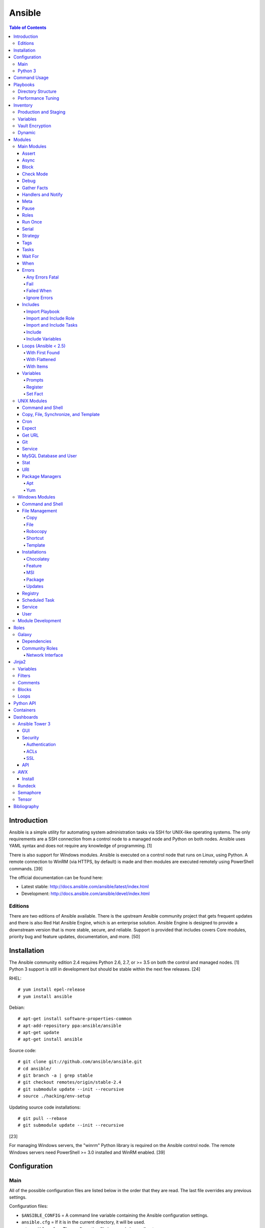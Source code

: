 Ansible
=======

.. contents:: Table of Contents

Introduction
------------

Ansible is a simple utility for automating system administration tasks
via SSH for UNIX-like operating systems. The only requirements are a SSH
connection from a control node to a managed node and Python on both
nodes. Ansible uses YAML syntax and does not require any knowledge of
programming. [1]

There is also support for Windows modules. Ansible is executed on a
control node that runs on Linux, using Python. A remote connection to
WinRM (via HTTPS, by default) is made and then modules are executed
remotely using PowerShell commands. [39]

The official documentation can be found here:

-  Latest stable: http://docs.ansible.com/ansible/latest/index.html
-  Development: http://docs.ansible.com/ansible/devel/index.html

Editions
~~~~~~~~

There are two editions of Ansible available. There is the upstream
Ansible community project that gets frequent updates and there is also
Red Hat Ansible Engine, which is an enterprise solution. Ansible Engine
is designed to provide a downstream version that is more stable, secure,
and reliable. Support is provided that includes covers Core modules,
priority bug and feature updates, documentation, and more. [50]

Installation
------------

The Ansible community edition 2.4 requires Python 2.6, 2.7, or >= 3.5 on
both the control and managed nodes. [1] Python 3 support is still in
development but should be stable within the next few releases. [24]

RHEL:

::

    # yum install epel-release
    # yum install ansible

Debian:

::

    # apt-get install software-properties-common
    # apt-add-repository ppa:ansible/ansible
    # apt-get update
    # apt-get install ansible

Source code:

::

    # git clone git://github.com/ansible/ansible.git
    # cd ansible/
    # git branch -a | grep stable
    # git checkout remotes/origin/stable-2.4
    # git submodule update --init --recursive
    # source ./hacking/env-setup

Updating source code installations:

::

    # git pull --rebase
    # git submodule update --init --recursive

[23]

For managing Windows servers, the "winrm" Python library is required on
the Ansible control node. The remote Windows servers need PowerShell >=
3.0 installed and WinRM enabled. [39]

Configuration
-------------

Main
~~~~

All of the possible configuration files are listed below in the order
that they are read. The last file overrides any previous settings.

Configuration files:

-  ``$ANSIBLE_CONFIG`` = A command line variable containing the Ansible
   configuration settings.
-  ``ansible.cfg`` = If it is in the current directory, it will be used.
-  ``~/.ansible.cfg`` = The configuration file in a user's home
   directory.
-  ``/etc/ansible/ansible.cfg`` = The global configuration file.

Common settings:

-  [default]

   -  ansible\_managed = String. The phrase that will be assigned to the
      ``{{ ansible_managed }}`` variable. This should generally reside
      at the top of a template file to indicate that the file is managed
      by Ansible.
   -  ask\_pass = Boolean. Default: False. Prompt the user for the SSH
      password.
   -  ask\_sudo\_pass = Boolean. Default: False. Prompt the user for the
      sudo password.
   -  ask\_vault\_pass = Boolean. Default: False. Prompt the user for
      the Ansible vault password.
   -  command\_warnings = Boolean. Default: True. Inform the user an
      Ansible module can be used instead of running certain commands.
   -  deprecation\_warnings = Boolean. Default: True. Show deprecated
      messages about features that will be removed in a future release
      of Ansible.
   -  display\_skipped\_hosts = Boolean. Default: True. Show tasks that
      a skipped host would have run.
   -  executable = String. Default: /bin/bash. The shell executable to
      use.
   -  forks = Integer. Default: 5. The number of parallel processes used
      to run tasks on remote hosts. This is not how many hosts a
      Playbook or module can run on, that is handled by the "serial"
      module. This helps to increase the performance of many operations
      across a large number of remote hosts.
   -  host\_key\_checking = Boolean. Default: True. Do not automatically
      accept warnings about leaving SSH fingerprints on a connection to
      a new host.
   -  internal\_poll\_interval = Float. Default: 0.001. The number of
      seconds to wait before checking on the status of a module that is
      being executed.
   -  inventory = String. Default: /etc/ansible/hosts. The default
      inventory file to find hosts from.
   -  log\_path = String. Default: none. The file to log Ansible's
      operations.
   -  nocolor. Boolean. Default: 0. Do not format Ansible output with
      color.
   -  nocows = Boolean. Default: 0. If the ``cowsay`` binary is present,
      a Playbook will output information using a cow.
   -  hosts = String. Default: \*. The hosts to run a Playbook on if no
      host is specified. The default is to run on all hosts.
   -  private\_key\_file = String. The private SSH key file to use.
   -  remote\_port = Integer. Default: 22. The SSH port used for remote
      connections.
   -  remote\_tmp = String. Default: ~/.ansible/tmp. The temporary
      directory on the remote server to save information to.
   -  remote\_user = String. Default: root. The default ``ansible_user``
      to use for SSH access.
   -  roles\_path = String. The path to the location of installed roles.
   -  sudo\_exe = String. Default: sudo. The binary to run to execute
      commands as a non-privileged user.
   -  sudo\_user = String. Default: root. The user that sudo should run
      as.
   -  timeout = Integer. Default: 10. The amount of time, in seconds, to
      wait for a SSH connection to a remote host.
   -  vault\_password\_file = String. The default file to use for the
      Vault password.

-  [privilege\_escalation]

   -  become = Boolean. Default: False. This specifies if root level
      commands should be run by a privileged user.
   -  become\_method = String. Default: sudo. The method to run root
      tasks.
   -  become\_user = String. Default: root. The user to change to to run
      root tasks.
   -  become\_ask\_pass = Boolean. Default: False. Ask the end-user for
      a password for the become method.

-  [ssh\_connection]

   -  ssh\_args = String. Additional SSH arguments.
   -  retries = Integer. Default: 0 (keep retrying). How many times
      should an SSH connection attempt to reconnect after a failure.
   -  pipelining = Boolean. Default: False. Ansible modules can be
      combined and sent to the remote host via SSH to help save time and
      improve performance. This is disabled by default because ``sudo``
      accounts usually have the "requiretty" option enabled that is not
      compatible with pipelining.
   -  ansible\_ssh\_executable = String. Default: ssh (found in the
      $PATH environment variable). The path to the ``ssh`` binary.

[34]

Python 3
~~~~~~~~

Python 3 is supported on the control node and managed nodes. For using
Python 3 on the managed nodes, the ``ansible_python_interpreter``
variable needs to be set to reference the path to the managed nodes'
Python 3.

Example:

::

    $ /usr/bin/python3 /usr/bin/ansible -e "ansible_python_interpreter=/usr/bin/python3" -m setup localhost

Documentation on how to create Ansible modules for Python 3 with
backwards compatibility with Python 2 can be found here:
http://docs.ansible.com/ansible/latest/dev\_guide/developing\_python3.html

[51]

Command Usage
-------------

Refer to Root Page's "Linux Commands" guide in the "Deployment" section.

Playbooks
---------

Playbooks organize tasks into one or more YAML files. It can be a
self-contained file or a large project organized in a directory.
Official examples can he found here at
https://github.com/ansible/ansible-examples.

Directory Structure
~~~~~~~~~~~~~~~~~~~

A Playbook can be self-contained entirely into one file. However,
especially for large projects, each segment of the Playbook should be
split into separate files and directories.

Layout:

::

    ├── production/
    │   ├── group_vars/
    │   ├── host_vars/
    │   └── inventory
    ├── staging/
    │   ├── group_vars/
    │   ├── host_vars/
    │   └── inventory
    ├── roles/
    │   └── general/
    │       ├── defaults/
    │       │   └── main.yml
    │       ├── files/
    │       ├── handlers/
    │       │   └── main.yml
    │       ├── meta/
    │       │   └── main.yml
    │       ├── tasks/
    │       │   └── main.yml
    │       ├── templates/
    │       └── vars/
    │           └── main.yml
    └── site.yml

Layout Explained:

-  production/ = A directory that contains information about the
   Ansible-controlled hosts and inventory variables. This should be used
   for deploying to live production environments. Alternatively, simple
   Playbooks can use a "production" file to list all of the inventory
   servers there.

   -  group\_vars/ = Group specific variables. A file named "all" can be
      used to define global variables for all hosts.
   -  host\_vars/ = Host specific variables.
   -  inventory = The main "production" inventory file.

-  staging/ = The same as the "production/" directory except this is
   designed for running Playbooks in testing environments.
-  roles/ = This directory should contain all of the different roles.

   -  general/ = A role name. This can be anything.

      -  defaults/ = Define default variables. If any variables are
         defined elsewhere, these will be overridden.

         -  main.yml = Each main.yml file is executed as the first file.
            Additional separation of operations can be split into
            different files that can be accessed via "include:"
            statements.

      -  files/ = Store static files that are not modified.
      -  handlers/ = Specify alias commands that can be called using the
         "notify:" method.

         -  main.yml

      -  meta/ = Specify role dependencies and Playbook information such
         as author, version, etc. These can be other roles and/or
         Playbooks.

         -  main.yml

      -  tasks/

         -  main.yml = The tasks' main file is executed first for the
            entire role.

      -  templates/ = Store dynamic files that will be generated based
         on variables.
      -  vars/ = Define role-specific variables.

         -  main.yml

-  site.yml = This is typically the default Playbook file to execute.
   Any name and any number of Playbook files can be used here to include
   different roles.

Examples:

-  site.yml = This is generally the main Playbook file. It should
   include all other Playbook files required if more than one is used.
   [6]

   ::

        # FILE: site.yml
        ---
        include: nginx.yml
        include: php-fpm.yml

   \`\`\` # FILE: nginx.yml ---
-  hosts: webnodes roles:

   -  common
   -  nginx \`\`\`

-  roles/\ ``<ROLENAME>``/vars/main.yml = Global variables for a role.

   ::

        ---
        memcache_hosts=192.168.1.11,192.168.1.12,192.168.1.13
        ldap_ip=192.168.10.1

-  group\_vars/ and host\_vars/ = These files define variables for hosts
   and/or groups. Details about this can be found in the
   `Variables <#configuration---inventory---variables>`__ section.

-  templates/ = Template configuration files for services. The files in
   here end with a ".j2" suffix to signify that it uses the Jinja2
   template engine. [1]

   ::

       <html>
       <body>My domain name is {{ domain }}</body>
       </html>

Performance Tuning
~~~~~~~~~~~~~~~~~~

A few configuration changes can help to speed up the runtime of Ansible
modules and Playbooks.

-  ansible.cfg

   -  [defaults]

      -  forks = The number of parallel processes that are spun up for
         remote connections. The default is 5. This should be increased
         to a larger number to handle . The recommended number is
         ``forks = (processor_cores * 5)``. [41]
      -  pipelining = Enable pipelining to bundle commands together that
         do not require a file transfer. This is disabled by default
         because most sudo users are enforced to use the ``requiretty``
         sudo option that pipelining is incompatible with. [33]
      -  gathering = Set this to "explicit" to only gather the necessary
         facts when/if they are required by the Playbook. [34]

Fact caching will help to cache host information. By only gathering the
setup facts information once, this helps to speed up execution time if
Ansible will need to run Playbooks on hosts multiple times. The
supported types of fact caching are currently memory (none), file
(json), and Redis.

All:

-  ansible.cfg

   -  [defaults]

      -  gathering = smart
      -  fact\_caching = 86400

         -  This will set the cache time to 1 day.

File (JSON):

-  ansible.cfg

   -  [defaults]

      -  fact\_caching = jsonfile
      -  fact\_caching\_connection =
         ``<TEMPORARY_DIRECTORY_TO_AUTOMATICALLY_CREATE>``

Redis:

-  ansible.cfg

   -  [defaults]

      -  fact\_caching = redis

         -  As of Ansible 2.3, there is still no way of defining a
            custom IP and/or port of a Redis server. It is assumed to be
            running on localhost with the default port.

[5]

Inventory
---------

Default file: /etc/ansible/hosts

The hosts file is referred to as the "inventory" for Ansible. Here
servers and groups of servers are defined. Ansible can then be used to
execute commands and/or Playbooks on these hosts. There are two groups
that are automatically created by Ansible. The "all" group is every
defined host and "ungrouped" is a group of hosts that do not belong to
any groups. User defined groups are created by using brackets "[" and
"]" to specify the name.

Syntax:

::

    <SERVER1NAME> ansible_host=<SERVER1_HOSTNAME>

    [<GROUPNAME>]
    <SERVER1NAME>

Example:

::

    [dns-us]
    dns-us01
    dns-us02
    dns-us03

A sequence of letters "[a:z]" or numbers "[0:9]" can be used to
dynamically define a large number of hosts.

Example:

::

    [dns-us]
    dns-us[01:03]

A group can also be created from other groups by using the ":children"
tag.

Example:

::

    [dns-global:children]
    dns-us
    dns-ca
    dns-mx

Variables are created for a host and/or group using the tag ":vars".
Then any custom variable can be defined and associated with a string. A
host specifically can also have it's variables defined on the same line
as it's Ansible inventory variables. [4] A few examples are listed
below. These can also be defined in separate files as explained in
`Configuration - Inventory -
Variables <#configuration---inventory---variables>`__.

Example:

::

    examplehost ansible_user=toor ansible_host=192.168.0.1 custom_var_here=True

::

    [examplegroup:vars]
    domain_name=examplehost.tld
    domain_ip=192.168.7.7

There are a large number of customizations that can be used to suit most
server's access requirements.

Common inventory options:

-  ansible\_host = The IP address or hostname of the server.
-  ansible\_port = A custom SSH port (i.e., if not using the standard
   port 22).
-  ansible\_connection = These options specify how to log in to execute
   tasks.

   -  chroot = Run commands in a directory using chroot.
   -  local = Run on the local system.
   -  ssh = Run commands over a remote SSH connection (default).
   -  winrm = Use the Windows Remote Management (WinRM) protocols to
      connect to Windows servers.

-  ansible\_winrm\_server\_cert\_validation

   -  ignore = Ignore self-signed certificates for SSL/HTTPS connections
      via WinRM.

-  ansible\_user = The SSH user.
-  ansible\_pass = The SSH user's password. This is very insecure to
   keep passwords in plain text files so it is recommended to use SSH
   keys or pass the "--ask-pass" option to ansible when running tasks.
-  ansible\_ssh\_private\_key\_file = Specify the private SSH key to use
   for accessing the server(s).
-  ansible\_ssh\_common\_args = Append additional SSH command-line
   arguments for sftp, scp, and ssh.
-  ansible\_{sftp\|scp\|ssh}\_extra\_args = Append arguments for the
   specified utility.
-  ansible\_python\_interpreter = This will force Ansible to run on
   remote systems using a different Python binary. Ansible only supports
   Python 2 so on server's where only Python 3 is available a custom
   install of Python 2 can be used instead. [4]
-  ansible\_vault\_password\_file = Specify the file to read the Vault
   password from. [26]
-  ansible\_become = Set to "true" or "yes" to become a different user
   than the ansible\_user once logged in.

   -  ansible\_become\_method = Pick a method for switching users. Valid
      options are: sudo, su, pbrun, pfexec, doas, or dzdo.
   -  ansible\_become\_user = Specify the user to become.
   -  ansible\_become\_pass = Optionally use a password to change users.
      [18]

Examples:

::

    localhost ansible_connection=local
    dns1 ansible_host=192.168.1.53 ansible_port=2222 ansible_become=true ansible_become_user=root ansible_become_method=sudo
    dns2 ansible_host=192.168.1.54
    /home/user/ubuntu1604 ansible_connection=chroot

[5]

Production and Staging
~~~~~~~~~~~~~~~~~~~~~~

Ansible best practices suggest having a separation between a production
and staging inventory. Changes should be tested in the staging
environment and then eventually ran on the production server(s).

Scenario #1 - Use the Same Variables

A different inventory file can be created if all of the variables are
the exact same in the production and staging environments. This will run
the same Playbook roles on a different server.

Syntax:

::

    ├── production
    ├── staging
    ├── group_vars
    │   ├── <GROUP>
    ├── host_vars
    │   ├── <HOST>

::

    $ ansible-playbook -i production <PLAYBOOK>.yml

::

    $ ansible-playbook -i staging <PLAYBOOK>.yml

Example:

::

    ├── production
    ├── staging
    ├── group_vars
    │   ├── web
    │   ├── db
    │   ├── all
    ├── host_vars
    │   ├── web1
    │   ├── web2
    │   ├── db1
    │   ├── db2
    │   ├── db3

Scenario #2 - Use Different Variables

In more complex scenarios, the inventory and variables will be different
in production and staging. This requires further separation. Instead of
using a "production" or "staging" inventory file, they can be split into
directories. These directories contain their own group and host
variables.

Syntax:

::

    ├── production
    │   ├── group_vars
    │   │   ├── <GROUP>
    │   ├── host_vars
    │   │   ├── <HOST>
    │   └── inventory

::

    ├── staging
    │   ├── group_vars
    │   │   ├── <GROUP>
    │   ├── host_vars
    │   │   ├── <HOST>
    │   └── inventory

::

    $ ansible-playbook -i production <PLAYBOOK>.yml

::

    $ ansible-playbook -i staging <PLAYBOOK>.yml

Example:

::

    ├── production
    │   ├── group_vars
    │   │   ├── web
    │   │   ├── db
    │   │   ├── all
    │   ├── host_vars
    │   │   ├── web1
    │   │   ├── web2
    │   │   ├── db1
    │   │   ├── db2
    │   │   ├── db3
    │   └── inventory

::

    ├── staging
    │   ├── group_vars
    │   │   ├── web
    │   │   ├── db
    │   │   ├── all
    │   ├── host_vars
    │   │   ├── web1
    │   │   ├── web2
    │   │   ├── db1
    │   │   ├── db2
    │   │   ├── db3
    │   └── inventory

[6][27]

Variables
~~~~~~~~~

Variables that Playbooks will use can be defined for specific hosts
and/or groups. The file that stores the variables should reflect the
name of the host and/or group. Global variables can be found in the
``/etc/ansible/`` directory. [4]

Inventory variable directories and files: \* host\_vars/ \* ``<HOST>`` =
Variables for a host defined in the inventory file. \* group\_vars/ \*
``<GROUP>``/ \* vars = Variables for this group. \* vault = Encrypted
Ansible vault variables. [3] \* all = This file contains variables for
all hosts. \* ungrouped = This file contains variables for all hosts
that are not defined in any groups.

It is assumed that the inventory variable files are in YAML format. Here
is an example for a host variable file.

Example:

::

    ---
    domain_name: examplehost.tld
    domain_ip: 192.168.10.1
    hello_string: Hello World!

In the Playbook and/or template files, these variables can then be
referenced when enclosed by double braces "{{" and "}}". [5]

Example:

::

    Hello world from {{ domain_name }}!

Variables from other hosts or groups can also be referenced.

Syntax:

::

    {{ groupvars['<GROUPNAME>']['<VARIABLE>'] }}
    {{ hostvars['<HOSTNAME>']['<VARIABLE>'] }}

::

    ${groupvars.<HOSTNAME>.<VARIABLE>}
    ${hostvars.<HOSTNAME>.<VARIABLE>}

Example:

::

    command: echo ${hostvars.db3.hostname}

The order that variables take precedence in is listed below. The bottom
locations get overridden by anything above them.

-  extra vars
-  task vars
-  block vars
-  role and include vars
-  set\_facts
-  registered vars
-  play vars\_files
-  play vars\_prompt
-  play vars
-  host facts
-  playbook host\_vars
-  playbook group\_vars
-  inventory host\_vars
-  inventory group\_vars
-  inventory vars
-  role defaults

[6]

Vault Encryption
~~~~~~~~~~~~~~~~

Any file in a Playbook can be encrypted. This is useful for storing
sensitive username and passwords securely. A password is used to open
these files after encryption. All encrypted files in a Playbook should
use the same password.

Vault Usage:

-  Create a new encrypted file.

   ::

       $ ansible-vault create <FILE>.yml

-  Encrypt an existing plaintext file.

   ::

       $ ansible-vault encrypt <FILE>.yml

-  Viewing the contents of the file.

   ::

       $ ansible-vault view <FILE>.yml

-  Edit the encrypted file.

   ::

       $ ansible-vault edit <FILE>.yml

-  Change the password.

   ::

       $ ansible-vault rekey <FILE>.yml

-  Decrypt to plaintext.

   ::

       $ ansible-vault decrypt <FILE>.yml

Playbook Usage:

-  Run a Playbook, prompting the user for the Vault password.

   ::

       $ ansible-playbook --ask-vault-pass <PLAYBOOK>.yml

-  Run the Playbook, reading the file for the vault password.

   ::

       $ ansible-playbook --vault-password-file <PATH_TO_VAULT_PASSWORD_FILE> <PLAYBOOK>.yml

[26]

Dynamic
~~~~~~~

Dynamic inventory can be used to automatically obtain information about
hosts from various infrastructure platforms and tools. Community
provided scripts be be found here:
https://github.com/ansible/ansible/tree/devel/contrib/inventory.

Modules
-------

Main Modules
~~~~~~~~~~~~

Root Pages refers to generic Playbook-related modules as the "main
modules." This is not to be confused with official naming of "core
modules" which is a mixture of both the main and regular modules
mentioned in this guide.

Assert
^^^^^^

Assert is used to check if one or more statements is True. The module
will fail if any statement returns False. Optionally, a message can be
displayed if any operator comparisons return False.

Syntax:

::

    - assert:
        that:
          - "<VALUE1> <COMPARISON_OPERATOR> <VALUE2>"
        msg: "<MESSAGE>"

Example:

::

    - cmd: /usr/bin/date
      register: date_command
      ignore_errors: True

    - assert:
        that:
          - "date_command.rc == 0"
          - "'2017' in date_command.stdout"
        msg: "Date either failed or did not return the correct year."

[54]

Async
^^^^^

The "async" function can be used to start a detached task on a remote
system. Ansible will then poll the server periodically to see if the
task is complete (by default, it checks every 10 seconds). Optionally a
custom poll time can be set. [20]

Syntax:

::

    async: <SECONDS_TO_RUN>

Example:

::

     - command: bash /usr/local/bin/example.sh
        async: 15
        poll: 5

Block
^^^^^

A ``block`` is used to handle logic for executing tasks. A set of tasks
can be run, for example, if a condition is met. This also handles errors
in a ``try/except`` fashion. If the code from the ``block`` fails then
it proceeds to run the tasks in the ``rescue`` section. There is also a
final ``always`` section that will execute whether the block failed or
not.

Syntax (minimal):

::

    block:

Syntax (full):

::

    block:
      <ACTIONS>
    rescue:
      <ACTIONS>
    always:
      <ACTIONS>

Example:

::

    - name: Installing Docker
      block:
        - package:
            name: docker
            state: latest
      rescue:
        - debug:
            msg: "Unable to properly install Docker. Cleaning up now."
        - file:
            dest: /path/to/custom/docker/files
            state: absent
      always:
        - debug:
            msg: "Continuing onto the next set of tasks..."

[63]

Check Mode
^^^^^^^^^^

A Playbook can run in a test mode with ``--check``. No changes will be
made. Optionally, the ``--diff`` argument can also be added to show
exactly what would be changed.

Syntax:

::

    $ ansible-playbook --check site.yml

::

    $ ansible-playbook --check --diff site.yml

In Ansible 2.1, the ``ansible_check_mode`` variable was added to verify
if check mode is on or off. This can be used to forcefully run tasks
even if check mode is on.

Examples:

::

    command: echo "Hello world"
    when: not ansible_check_mode

::

     - name: Continue if this fails when check_mode is enabled
        stat: path=/etc/neutron/neutron.conf
        register: neutron_conf
        ignore_errors: "{{ ansible_check_mode }}"

In Ansible 2.2, the ``check_mode`` module can be forced to run during a
check mode. [36]

Syntax:

::

    check_mode: no

Example:

::

    - name: Install the EPEL repository
      yum:
        name: epel-release
        state: latest
      check_mode: no

Debug
^^^^^

The debug module is used for helping facilitate troubleshooting. It
prints out specified information to standard output.

Syntax:

::

    debug:

Common options:

-  msg = Display a message.
-  var = Display a variable.
-  verbosity = Show more verbose information. The higher the number, the
   more verbose the information will be. [54]

Example:

-  Print Ansible's hostname of the current server that the script is
   being run on.

::

    debug:
      msg: The inventory host name is {{ inventory_hostname }}

Gather Facts
^^^^^^^^^^^^

By default, Ansible will connect to all hosts related to a Playbook and
cache information about them. This includes hostnames, IP addresses, the
operating system version, etc.

Syntax:

::

    gather_facts: <BOOLEAN>

If these variables are not required then gather\_facts and be set to
"False" to speed up a Playbook's run time. [28]

Example:

::

    gather_facts: False

In other situations, information about other hosts may be required that
are not being used in the Playbook. Facts can be gather about them
before the roles in a Playbook are executed.

Example:

::

    ---
    - hosts: squidproxy1,squidproxy2,squidproxy3
      gather_facts: True

    - hosts: monitor1,monitor2
      roles:
       - common
       - haproxy

Handlers and Notify
^^^^^^^^^^^^^^^^^^^

The ``notify`` function will run a handler defined in the
``handlers/main.yml`` file within a role if the state of the module it's
tied to changes. Optionally, a "listen" directive can be given to
multiple handlers. This will allow them all to be executed at once (in
the order that they were defined). Handlers cannot have the same name,
only the same listen name. This is useful for checking if a
configuration file changed and, if it did, then restart the service.

Handlers only execute when a Playbook successfully completes. For
executing handlers sooner, refer to the "meta" main module's
documentation.

Syntax (handlers/main.yml):

::

    handlers:
      - name: <HANDLER_NAME>
        <MODULE>: <ARGS>
        listen: <LISTEN_HANDLER_NAME>

Syntax (tasks/main.yml):

::

    - <MODULE>: <ARGS>
      notify:
        - <HANDLER_NAME>

Example (handlers/main.yml):

::

    handlers:
      - name: restart nginx
        service: name=nginx state=restarted
        listen: "restart stack"
      - name: restart php-fpm
        service: name=php-fpm state=restarted
        listen: "restart stack"
      - name: restart mariadb
        service: name=mariadb state=restarted
        listen: "restart stack"

Example (tasks/main.yml):

::

    - template: src=nginx.conf.j2 dest=/etc/nginx/nginx.conf
      notify: restart stack

[2]

Meta
^^^^

The meta module handles some aspects of the Ansible Playbooks execution.

All options (free form):

-  clear\_facts = Removes all of the gathered facts about the Playbook
   hosts.
-  clear\_host\_errors = Removes hosts from being in a failed state to
   continue running the Playbook.
-  end\_play = End the Playbook instantly and mark it as successfully
   unless there were any failures.
-  flush\_handlers = Any handlers that have been notified will be run.
-  noop = Do no operations. This is mainly for Ansible developers and
   debugging purposes.
-  refresh\_inventory = Reload the inventory files. This is useful when
   using dynamic inventory scripts.
-  reset\_connection = Closes the current connections to the hosts and
   start a new connection.

Syntax:

::

    meta:

Example:

::

    meta: flush_handlers

[54]

Pause
^^^^^

The ``pause`` module is used to temporarily pause an entire Playbook. If
no time argument is specified, the end-user will need to hit ``CTRL+c``
then ``c`` to continue or hit ``CTRL+c`` and then ``a`` to abort the
Playbook.

All options:

-  minutes
-  prompt = An optional text to display to the end-user.
-  seconds

Syntax:

::

    pause:

Example:

::

    - pause:
        minutes: 3
        prompt: "The new program needs to finish initializing."

[54]

Roles
^^^^^

A Playbook consists of roles. Each role that needs to be run needs to be
specified in a list. Additional roles can be added within a role
dynamically or statically using "include\_role" or "import\_role." [58]

Syntax:

::

    roles:
      - <ROLE1>
      - <ROLE2>

Example:

::

    roles:
      - common
      - httpd
      - sql

Run Once
^^^^^^^^

In some situations a command should only need to be run on one node. An
example is when using a MariaDB Galera cluster where database changes
will get synced to all nodes.

Syntax:

::

    run_once: True

This can also be assigned to a specific host.

Syntax:

::

    run_once: True
    delegate_to: <HOST>

[19]

Serial
^^^^^^

By default, Ansible will only run tasks on 5 hosts at once. This limit
can be modified to run on a different number of hosts or a percentage of
the amount of hosts. This is useful for running Playbooks on a large
amount of servers. [19]

Syntax:

::

    serial: <NUMBER_OR_PERCENTAGE>

Example:

::

    - hosts: web
      tasks:
        - name: Installing Nginx
          package: name=nginx state=present
          serial: 50%

Strategy
^^^^^^^^

By default, a Playbook strategy is set to "linear" meaning that it will
only move onto the next task once it completes on all hosts. This can be
changed to "free" so that once a task completes on a host, that host
will instantly move onto the next available task.

Syntax:

::

    strategy: free

Example (site.yml):

::

    - hosts: all
      strategy: free
      roles:
        - gitlab

[46]

Tags
^^^^

Each task in a tasks file can have a tag associated to it. This should
be appended to the end of the task. This is useful for debugging and
separating tasks into specific groups. Here is the syntax:

Syntax:

::

    tags:
     - <TAG1>
     - <TAG2>
     - <TAG3>

Run only tasks that include specific tags.

::

    $ ansible-playbook --tags "<TAG1>,<TAG2>,<TAG3>"

Alternatively, skip specific tags.

::

    $ ansible-playbook --skip-tags "<TAG1>,<TAG2>,<TAG3>"

Example:

::

    $ head webserver.yml
    ---
     - package: name=nginx state=latest
       tags:
        - yum
        - rpm
        - nginx

::

    $ ansible-playbook --tags "yum" site.yml webnode1

[11]

Tasks
^^^^^

Playbooks can include specific task files or define and run tasks in the
Playbook file itself. In Ansible 2.0, loops, variables, and other
dynamic elements now work correctly.

Syntax:

::

    - hosts: <HOSTS>
      tasks:
       - <MODULE>:

Example:

::

     - hosts: jenkins
       tasks:
        - debug:
            msg: "Warning: This will modify ALL Jenkins servers."
       roles:
        - common
        - docker

[54]

Wait For
^^^^^^^^

A condition can be searched for before continuing on to the next task.

Syntax:

::

    wait_for:

Example:

::

    wait_for:
      timeout: 60
    delegate_to: localhost

Common options:

-  delay = How long to wait (in seconds) before running the wait\_for
   check.
-  path = A file to check.
-  host = A host to check a connection to.
-  port = A port to check on the specified host.
-  connect\_timeout = How long to wait (in seconds) before retrying the
   connection.
-  search\_regex = A regular expression string to match from either a
   port or file.
-  state

   -  started = Check for a open port.
   -  stopped = Check for a closed port.
   -  drained = Check for active connections to the port.
   -  present = Check for a file.
   -  absent = Verify a file does not exist.

-  timeout = How long to wait (in seconds) before continuing on.

[54]

When
^^^^

The "when" function can be used to specify that a sub-task should only
run if the condition returns turn. This is similar to an "if" statement
in programming languages. It is usually the last line to a sub-task. [15]

"When" Example:

::

     - package: name=httpd state=latest
        when: ansible_os_family == "CentOS"

"Or" example:

::

    when: ansible_os_family == "CentOS" or when: ansible_os_family == "Debian"

"And" example:

::

    when: (ansible_os_family == "Fedora") and
          (ansible_distribution_major_version == "26")

Errors
^^^^^^

These modules handle Playbook errors.

Any Errors Fatal
''''''''''''''''

By default, a Playbook will continue to run on all of the hosts that do
not have any failures reported by modules. It is possible to stop the
Playbook from running on all hosts once an error has occurred. [16]

Syntax:

::

    any_errors_fatal: true

Example:

::

    - hosts: nfs_servers
      any_errors_fatal: true
      roles:
       - nfs

Fail
''''

The simple ``fail`` module will make a Playbook fail. This is useful
when checking if a certain condition has to exist to continue on.

All options:

-  msg = An optional message to provide the end-user.

Syntax:

::

    fail:

Example:

::

    - fail:
        msg: "Unexpected return code."
      when: (command_variable.rc != 0) or (command_variable.rc != 900)

[54]

Failed When
'''''''''''

In some situations, a error from a command or module may not be reported
properly. This module can be used to force a failure based on a certain
condition. [16]

Syntax:

::

    failed_when: <CONDITION>

Example:

::

    - command: echo "Testing a failure. 123."
      register: cmd
      failed_when: "'123' in cmd.stdout"

Ignore Errors
'''''''''''''

Playbooks, by default, will stop running on a host if it fails to run a
module. Sometimes a module will report a false-positive or an error will
be expected. This will allow the Playbook to continue onto the next
step. [16]

Syntax:

::

    ignore_errors: yes

Example:

::

    - name: Even though this will fail, the Playbook will keep running.
      package: name=does-not-exist state=present
      ignore_errors: yes

Includes
^^^^^^^^

Include and import modules allow other elements of a Playbook to be
called and executed.

Import Playbook
'''''''''''''''

The proper way to use other Playbooks in a Playbook is to use the
``import_playbook``. Before Ansible 2.4 this was handled via the
``include`` module. There is also no ``include_playbook`` module, only
``import_playbook``.

Syntax:

::

    ---
    - import_playbook: <PLAYBOOK>

Example:

::

    ---
    - import_playbook: nginx.yml
    - import_playbook: phpfpm.yml
    - import_playbook: mariadb.yml

[58][68]

Import and Include Role
'''''''''''''''''''''''

The ``import_role`` is a static inclusion of a role that cannot be used
in loops. This is loaded on runtime of the Playbook

The ``include_role`` is a dynamic inclusion of a role that can be used
in loops. Tags will not automatically be shown with the ``--list-tags``
Ansible Playbook argument. This can be loaded dynamically based on
conditions. [58][68]

All options:

-  allow\_duplicates = Allow a role to be used more than once. Default:
   True.
-  defaults\_from = A default variable file to load from the role's
   "default" directory.
-  **name** = The name of the role to import.
-  private = All of the "default" an "vars" variables in the role are
   private and not accessible via the rest of the Playbook.
-  tasks\_from = A task file to load from the role's "tasks" directory.
-  vars\_from = A variables file to load from the role's "vars"
   directory.

Syntax:

::

    - import_role: <ROLE_NAME>

::

    - include_role: <ROLE_NAME>

Examples:

::

    - name: Run only the install.yml task from the openshift role
      import_role:
        name: openshift
        tasks_from: install

::

    - name: Run the Nagios role
      include_role:
        name: nagios
      vars:
        listen_port: 8080

[54]

Import and Include Tasks
''''''''''''''''''''''''

Use the ``import_tasks`` to statically include tasks at a Playbook's
runtime or ``include_tasks`` to dynamically run tasks once the Playbook
gets to it.

Syntax:

::

    - import_tasks: <TASK_FILE>.yml

::

    - include_tasks: <TASK_FILE>.yml

[58]

Include
'''''''

**Deprecated in: 2.4 Replaced by: include\_tasks, import\_plays,
import\_tasks**

Other task files and Playbooks can be included. The functions in them
will immediately run. Variables can be defined for the inclusion as
well. [58]

Syntax:

::

    include:

::

    include: <TASK>.yml <VAR1>=<VAULE1> <VAR2>=<VALUE2>

Example:

::

    include: wine.yml wine_version=1.8.0 compression_format=xz download_util=wget

[54]

Include Variables
'''''''''''''''''

Additional variables can be defined within a Playbook file. These can be
openly added to the ``include_vars`` module via YAML syntax.

Common options:

-  file = Specify a filename to source variables from.
-  name = Store variables from a file into a specified variable.

Syntax:

::

    include_vars: <VARIABLE>

Examples:

::

    - hosts: all
      include_vars:
       - gateway: "192.168.0.1"
       - netmask: "255.255.255.0"
      roles:
       - addressing

::

    - hosts: all
      include_vars: file=monitor_vars.yml
      roles:
       - nagios

[54]

Loops (Ansible < 2.5)
^^^^^^^^^^^^^^^^^^^^^

Loops can be used to iterate through lists and/or dictionaries. The most
commonly used loop is "with\_items."

Valid loops:

-  `Until <http://docs.ansible.com/ansible/2.4/playbooks_loops.html#do-until-loops>`__
-  `WithDict[ionary] <http://docs.ansible.com/ansible/2.4/playbooks_loops.html#looping-over-hashes>`__
-  `With First
   Found <http://docs.ansible.com/ansible/2.4/playbooks_loops.html#finding-first-matched-files>`__
-  `With
   Flattened <http://docs.ansible.com/ansible/2.4/playbooks_loops.html#flattening-a-list>`__
-  `With
   File <http://docs.ansible.com/ansible/2.4/playbooks_loops.html#looping-over-files>`__
-  `With
   Fileglob <http://docs.ansible.com/ansible/2.4/playbooks_loops.html#id4>`__
-  `With
   Filetree <http://docs.ansible.com/ansible/2.4/playbooks_loops.html#looping-over-filetrees>`__
-  `With Indexed
   Items <http://docs.ansible.com/ansible/2.4/playbooks_loops.html#looping-over-a-list-with-an-index>`__
-  `With
   INI <http://docs.ansible.com/ansible/2.4/playbooks_loops.html#using-ini-file-with-a-loop>`__
-  `With Inventory
   Hostnames <http://docs.ansible.com/ansible/2.4/playbooks_loops.html#looping-over-the-inventory>`__
-  `With
   Items <http://docs.ansible.com/ansible/2.4/playbooks_loops.html#standard-loops>`__
-  `With
   Lines <http://docs.ansible.com/ansible/2.4/playbooks_loops.html#iterating-over-the-results-of-a-program-execution>`__
-  `With
   Nested <http://docs.ansible.com/ansible/2.4/playbooks_loops.html#nested-loops>`__
-  `With Random
   Choice <http://docs.ansible.com/ansible/2.4/playbooks_loops.html#random-choices>`__
-  `With
   Sequence <http://docs.ansible.com/ansible/2.4/playbooks_loops.html#looping-over-integer-sequences>`__
-  `With
   Subelements <http://docs.ansible.com/ansible/2.4/playbooks_loops.html#looping-over-subelements>`__
-  `With
   Together <http://docs.ansible.com/ansible/2.4/playbooks_loops.html#looping-over-parallel-sets-of-data>`__


With First Found
''''''''''''''''

Multiple file locations can be checked to see what file exists. The
first file found in a given list will be returned to the task. [14]

Syntax:

::

    with_first_round:
      - <FILE1>
      - <FILE2>
      - <FILE3>

Example:

::

    - name: Copy over the first Nova configuration that is found
      copy: src={{ item }} dest=/etc/nova/ remote_src=true
      with_first_found:
       - "/root/nova.conf"
       - "/etc/nova_backup/nova.conf"

With Flattened
''''''''''''''

Lists and dictionaries can be converted into one long string. This
allows a task to run once with all of the arguments. This is especially
useful for installing multiple packages at once. [14]

Loop syntax:

::

    with_flattened:
       - <LIST_OR_DICT>
       - <LIST_OR_DICT>

Variable syntax:

::

    {{ item }}

Example:

::

    - set_fact: openstack_client_packages="[ 'python2-cinderclient', 'python2-glanceclient', python2-keystoneclient', 'python2-novaclient', 'python2-neutronclient' ]"

    - service: name={{ item }} state=restarted
      with_flattened:
       - "{{ openstack_client_packages }}"
       - python2-heatclient
       - [ 'python2-manilaclient', 'python2-troveclient' ]

With Items
''''''''''

A task can be re-used with items in a list and/or dictionary. [14]

Loop syntax:

::

    with_items:
      - <ITEM1>
      - <ITEM2>
      - <ITEM3>

List variable syntax:

::

    {{ item }}

Dictionary variable syntax:

::

    {{ item.<INDEX_STARTING_AT_0> }}

::

    {{ item.<KEY> }}

List example:

::

    - service: name={{ item }} state=started enabled=true
      with_items:
       - nginx
       - php-fpm
       - mysql

Dictionary example:

::

    - user: name={{ item.name }} group={{ item.group }} password={{ item.2 }} state=present
      with_items:
       - { name: "bob", group: "colab", passwd: "123456" }
       - { name: "sam", group: "colab", passwd: "654321" }

Variables
^^^^^^^^^

These are modules relating to defining new variables.

Prompts
'''''''

Prompts can be used to assign a user's input as a variable. [12] Note
that this module is not compatible with Ansible Tower and that a Survey
should be created within Tower instead. [48]

Common options:

-  confirm = Prompt the user twice and then verify that the input is the
   same.
-  encrypt = Encrypt the text.

   -  md5\_crypt
   -  sha256\_crypt
   -  sha512\_crypt

-  salt = Specify a string to use as a salt for encrypting.
-  salt\_size = Specify the length to use for a randomly generated salt.
   The default is 8.

Syntax:

::

    vars_prompt:
      - name: "<VARIABLE>"
        prompt: "<PROMPT TEXT>"

Examples:

::

    vars_prompt:
      - name: "zipcode"
        prompt: "Enter your zipcode."

::

    vars_prompt:
       - name: "pw"
         prompt: "Password:"
         encrypt: "sha512_crypt"
         salt_size: 12

[12]

Register
''''''''

The output of modules and commands can be saved to a variable.

Variable return values [37]:

-  backup\_file = String. If a module creates a backup file, this is
   that file's name.
-  changed = Boolean. If something was changed after the module runs,
   this would be set to "true."
-  failed = Boolean. Shows if the module failed.
-  invocation = Dictionary. This describes the module used to run the
   operation as well as all of the arguments.
-  msg = String. A message that is optionally given to the end-user.
-  rc = Integer. The return code of a command, shell, or similar module.
-  stderr = String. The standard error of the command.
-  stderr\_lines = List. The standard output of the command is separated
   by the newline characters into a list.
-  stdout = String. The standard output of the command.
-  stdout\_lines = List.
-  results = List of dictionaries. If a loop was used, the results for
   each loop are stored as a new list item.
-  skipped = Boolean. If this module was skipped or not.

Syntax:

::

    register: <NEW_VARIABLE>

Examples:

::

     - command: echo Hello World
        register: hello
     - debug: msg="We heard you"
        when: "'Hello World' in hello.stdout"

::

    - copy: src=example.conf dest=/etc/example.conf
      register: copy_example
    - debug: msg="Copying example.conf failed."
      when: copy_example|failed

[16]

Set Fact
''''''''

New variables can be defined set the "set\_fact" module. These are added
to the available variables/facts tied to a inventory host. [54]

Syntax:

::

    set_fact:
      <VARIABLE_NAME1>: <VARIABLE_VALUE1>
      <VARIABLE_NAME2>: <VARIABLE_VALUE2>

Example:

::

    - set_fact:
        is_installed: True
        sql_server: mariadb

UNIX Modules
~~~~~~~~~~~~

Command and Shell
^^^^^^^^^^^^^^^^^

Both the command and shell modules provide the ability to run command
line programs. The big difference is that shell provides a full shell
environment where operand redirection and pipping works, along with
loading up all of the shell variables. Conversely, command will not load
a full shell environment so it will lack in features and functionality
but it makes up for that by being faster and more efficient. [8]

Syntax:

::

    command:

::

    shell:

Common options:

-  executable = Set the executable shell binary.
-  chdir = Change directories before running the command.

Example:

::

    - shell: echo "Hello world" >> /tmp/hello_world.txt
      args:
        executable: /bin/bash

Copy, File, Synchronize, and Template
^^^^^^^^^^^^^^^^^^^^^^^^^^^^^^^^^^^^^

The ``copy``, ``file``, ``synchronize``, and ``template`` modules
provide ways for creating and modifying various files. The ``file``
module is used to handle file creation/modification on the remote host.
``template``\ s are to be used when a file contains variables that will
be rendered out by Jinja2. ``copy`` is used for copying files and
folders either from the role or on the remote host. ``synchronize`` is
used as a wrapper around rsync to provide a more robust copy
functionality. Most of the options and usage are the same between these
four modules.

Syntax:

::

    copy:

::

    file:

::

    synchronize:

::

    template:

Common options:

-  src = Define the source file or template. If a full path is not
   given, Ansible will check in the roles/\ ``<ROLENAME>``/files/
   directory for a file or roles/\ ``<ROLENAME>``/templates/ for a
   template. If the src path ends with a "/" then only the files within
   that directory will be copied (not the directory itself).
-  dest (or path) = This is the full path to where the file should be
   copied to on the destination server.
-  owner = Set the user owner.
-  group = Set the group owner.
-  setype = Set SELinux file permissions.

Copy, file, and template options:

-  mode = Set the octal or symbolic permissions. If using octal, it has
   to be four digits. The first digit is generally the flag "0" to
   indicate no special permissions.

Copy options:

remote\_src = If set to ``true``, the source file will be found on the
server Ansible is running tasks on (not the local machine). The default
is ``false``.

File options:

-  state = Specify the state the file should be created in.

   -  file = Copy the file.
   -  link = Create a soft link shortcut.
   -  hard = Create a hard link reference.
   -  touch = Create an empty file.
   -  directory = Create all subdirectories in the destination folder.
   -  absent = Delete destination folders.

Synchronize options:

-  archive = Preserve all of the original file permissions. The default
   is ``yes``.
-  delete = Remove files in the destination directory that do not exist
   in the source directory.
-  mode

   -  push = Default. Copy files from the source to the destination
      directory.
   -  pull = Copy files from the destination to the source directory.

-  recursive = Recursively copy contents of all sub-directories. The
   default is ``no``.
-  rsync\_opts = Provide additional ``rsync`` command line arguments.

Example:

-  Copy a template from roles/\ ``<ROLE>``/templates/ and set the
   permissions for the file.

::

    template: src=example.conf.j2 dst=/etc/example/example.conf mode=0644 owner=root group=nobody

[55]

Cron
^^^^

The cron module is used to manage crontab entries. Crons are
scheduled/automated tasks that run on Unix-like systems.

Syntax:

::

    cron:

Common options:

-  user = Modify the specified user's crontab.
-  job = Provide a command to run when the cron reaches the correct
-  minute
-  hour
-  weeekday = Specify the weekday as a number 0 through 6 where 0 is
   Sunday and 6 is Saturday.
-  month
-  day = Specify the day number in the 30 day month.
-  backup = Backup the existing crontab. The "backup\_file" variable
   provides the backed up file name.

   -  yes
   -  no

-  state

   -  present = add the crontab
   -  absent = remove an existing entry

-  special\_time

   -  reboot
   -  yearly or annually
   -  monthly
   -  weekly
   -  daily
   -  hourly

Example #1:

::

    cron: job="/usr/bin/wall This actually works" minute="*/1" user=ubuntu

Example #2:

::

    cron: job="/usr/bin/yum -y update" weekday=0 hour=6 backup=yes

[65]

Expect
^^^^^^

The ``expect`` module executes a command, searches for a regular
expression pattern and, if found, it will provide standard input back to
the command.

All options:

-  chdir = Change into a different directory before running the command.
-  **command** = The command to execute.
-  creates = A path to a file which should be created after the command
   executes properly.
-  echo = Show the response strings that were used.
-  removes = A path to a file which should not exist after the command
   executes properly.
-  **responses** = A dictionary of patterns to search for and responses
   that they should provide back.
-  timeout = The time, in seconds, to wait for finding the pattern.

Syntax:

::

    expect:
      command: <COMMAND>
      responses:
        <PATTERN>: <RESPONSE_TO_USE>

Example:

::

    - name: Find all of the available fruit
      expect:
        command: mysql -u dave -p -e 'SELECT fruit_name FROM food.fruits;'
        responses:
          password: "{{ mysql_pass_dave }}"

[8]

Get URL
^^^^^^^

The ``get_url`` module is used to download files from online.

Common options:

-  backup = Backup the destination file if it already exists. Default:
   no.
-  checksum = Specify a checksum method to use and the hash that is
   expected.
-  **dest** = Where the downloaded file should be saved to
-  timeout = The time, in seconds, to wait for a connection to the URL
   before failing. Default: 10.
-  {group\|mode\|owner} = Specify the permissions for the downloaded
   file.
-  **url** = The URL to download.
-

   -  use\_proxy = Use the proxy settings from the environment
      variables. Default: yes.

-  validate\_certs = Validate SSL certificates. Default: yes.

Syntax:

::

    get_url:

Example:

::

    - name: Downloading a configuration file
      get_url:
        url: https://internal.domain.tld/configs/nginx/nginx.conf
        dest: /etc/nginx/nginx.conf
        owner: nginx
        group: nginx
        mode: 0644
        validate_certs: no

[64]

Git
^^^

Git is a utility used for provisioning and versioning software. Ansible
has built-in support for handling most Git-related tasks.

Syntax:

::

    git:

Common options:

-  repo = The full path of the repository.
-  dest = The path to place/use the repository
-  update = Pull the latest version from the Git server. The default is
   "yes."
-  version = Switch to a different branch or tag.
-  ssh\_opts = If using SSH, specify custom SSH options.
-  force = Override local changes. The default is "yes."

[10]

Service
^^^^^^^

The service module is used to handle system services.

Syntax:

::

    service:

Common options:

-  name = Specify the service name.
-  enabled = Enable the service to start on boot or not. Valid options
   are "yes" or "no."
-  sleep = When restarted a service, specify the amount of time (in
   seconds) to wait before starting a service after stopping it.
-  state = Specify what state the service should be in.
-  started = Start the service.
-  stopped = Stop the service.
-  restarted = Stop and then start the service.
-  reloaded = If supported by the service, it will reload it's
   configuration file without restarting it's main thread. [65]

Example:

-  Restart the Apache service "httpd."

   ::

       service: name=httpd state=restarted sleep=3

MySQL Database and User
^^^^^^^^^^^^^^^^^^^^^^^

MySQL databases and users can be managed via Ansible. It requires the
"MySQLdb" Python library and the "mysql" and "mysqldump" binaries.

MySQL database syntax:

::

    mysql_db:

MySQL user syntax:

::

    mysql_user:

Options:

-  name = Specify the database name. The word "all" can be used to
   control all databases.
-  state
-  present = Create the database.
-  absent = Delete the database.
-  dump = Backup the database.
-  import = Import a database.
-  target = Specify a dump or import location.
-  config\_file = Specify the user configuration file. Default:
   "~/.my.cnf." Alternatively, login credentials can be manually
   specified.
-  login\_host = The MySQL server's IP or hostname. Default:
   "localhost."
-  login\_user = The MySQL username to login as.
-  login\_password = The MySQL user's password.
-  login\_port = The MySQL port to connect to. Default: "3306."
-  login\_unix\_socket = On Unix, a socket file can be used to connect
   to MySQL instead of a host and port.
-  connection\_timeout = How long to wait (in seconds) before closing
   the MySQL connection. The default is "30." [21]
-  priv (mysql\_user) = The privileges for the MySQL user. [22]

Example #1:

::

    mysql_db: name=toorsdb state=present config_file=/secrets/.my.cnf

Example #2:

::

    mysql_user: name=toor login_user=root login_password=supersecret priv=somedb.*:ALL state=present

Example #3:

::

    mysql_user: name=maxscale host="10.0.0.%" priv="*.*:REPLICATION CLIENT,SELECT" password=supersecure123 state=present

Stat
^^^^

This module provides detailed information about a file, directory, or
link. It was designed to be similar to the Unix command ``stat``. All
the information from this module can be saved to a variable and accessed
as a from new ``<VARIABLE>.stat`` dictionary.

Syntax:

::

    stat: path=<FILE>
    register: <STAT_VARIABLE>

Example:

::

    - stat: path=/root/.ssh/id_rsa
      register: id_rsa

    - file: path=/root/.ssh/id_rsa mode=0600 owner=root group=root
      when: id_rsa.stat.mode is not "0600"

Common options:

-  checksum\_algorithm = The algorithm to use for finding the checksum.

   -  sha1 (Default)
   -  sha224
   -  sha256
   -  sha384
   -  sha512

-  follow = Follow symbolic links.
-  get\_checksum = If the SHA checksum should be generated.
-  get\_md5 = Boolean. If the MD5 checksum should be generated.
-  path = Required. String. The full path to the file.

``stat`` dictionary values:

-  {a\|c\|m}time = Float. The last time the file was either accessed,
   the metadata was created, or modified.
-  attributes = List. All of the file attributes.
-  charset = String. The text file encoding format.
-  checksum = String. The has of the path.
-  dev = Integer. The device the inode exists on.
-  {executable\|readable\|writeable} = Boolean. If the file is
   executable, readable, or writeable by the remote user that Ansible is
   running as.
-  exists = Boolean. If the file exists or not.
-  {gr\|pw}\_name = String. The name of the group or user owner.
-  isblk = Boolean. If the file is a block device.
-  ischr = Boolean. If the file is a character device for standard input
   or output.
-  isdir = Boolean. If the file is a directory.
-  isfifo = Boolean. If the file is a named pipe.
-  islink = Boolean. If the file is a symbolic link.
-  inode = Integer. The Unix inode number of the file.
-  isreg = Boolean. If the file is a regular file.
-  issock. Boolean. If the file is a Unix socket.
-  is{uid\|gid} = Boolean. If the file is owned by the user or group
   that the remote Ansible user is running as.
-  lnk\_source = String. The original path of the symbolic link.
-  md5 = String. The MD5 hash of the file.
-  mime\_type = The "magic data" that specifies the file type.
-  mode = Octal Unix file permissions.
-  nlink. Integer. The number of links that are used to redirect to the
   original inode.
-  path = String. The full path to the file.
-  {r\|w\|x}usr = Boolean. If the user owner has readable, writeable, or
   executable permissions.
-  {r\|w\|x}grp = Boolean. If the group owner has readable, writeable,
   or executable permissions.
-  {r\|w\|x}oth = Boolean. If other users have readable, writeable, or
   executable permissions.
-  size = Integer. The size, in bytes, of the file.
-  {uid\|gid} = Integer. The ID of user or group owner of the file.

[55]

URI
^^^

The ``uri`` module is used for handling HTTP requests.

Common options:

-  HEADER\_\* = Modify different types of header content.
-  body = The body of the request to send.
-  body\_format = The format to uses for the body. Default: raw.

   -  json
   -  raw

-  dest = A path to where a file should be downloaded to.
-  follow\_redirects = Default: safe.

   -  all = Follo wall redirects.
   -  none = Do not follow any redirects.
   -  safe = Follow the first redirect only.

-  method = The HTTP method type to use. Default: GET.

   -  CONNECT
   -  DELETE
   -  GET
   -  HEAD
   -  OPTIONS
   -  PATCH
   -  POST
   -  PUT
   -  REFRESH
   -  TRACE

-  password = The password to use for basic HTTP authentication.
-  status\_code = The expected status code from the request. Default:
   200.
-  timeout = When a connection to a URL should time out if it's
   unreachable.
-  **url** = The HTTP URL to connect to.
-  user = The username to use for basic HTTP authentication.

Syntax:

::

    uri:

Example:

::

    - name: Authenticate with OpenStack's Keystone v3 service
      uri:
        HEADER_Content-Type="application/json"
        body_format: json
        body: >
    {
        "auth": {
            "identity": {
                "methods": [
                    "password"
                ],
                "password": {
                    "user": {
                        "domain": {
                            "name": "Default"
                        },
                        "name": "admin",
                        "password": "{{ admin_pass }}"
                    }
                }
            },
            "scope": {
                "project": {
                    "domain": {
                        "name": "Default"
                    },
                    "name": "demo"
                }
            }
        }
    }
        method: POST
        url: https://openstack.tld:5000/v3/auth/tokens
      register: os_token_request

[64]

Package Managers
^^^^^^^^^^^^^^^^

Ansible has the ability to add, remove, or update software packages.
Almost every popular package manager is supported. This can
generically be handled by the "package" module or the specific module
for the operating system's package manager.

Syntax:

::

    package:

Common options:

-  name = Specify the package name.
-  state = Specify how to change the package state.
-  present = Install the package.
-  latest = Update the package (or install, if necessary).
-  absent = Uninstall the package.
-  use = Specify the package manager to use.
-  auto = Automatically detect the package manager to use. This is the
   default.
-  apt = Use Debian's Apt package manager.
-  yum = Use Red Hat's yum package manager.

Example:

-  Update the MariaDB package.

::

    package: name=mariadb state=latest

[56]

Apt
'''

Apt is used to install and manage packages on Debian based operating
systems.

Common options:

-  name = The package name.
-  state

   -  present = Install the package.
   -  latest = Update the package.
   -  absent = Uninstall the package.
   -  build-dep = Install the build dependencies for the source code.

-  update\_cache = Update the Apt cache (apt-get update). Default: no.
-  deb = Install a specified \*.deb file.
-  autoremove = Remove all dependencies that are no longer required.
-  purge = Delete configuration files.
-  install\_recommends = Install recommended packages.
-  upgrade

   -  no = Do not upgrade any system packages (default).
   -  yes = Update all of the system packages (apt-get upgrade).
   -  full = Update all of the system packages and uninstall older,
      conflicting packages (apt-get full-upgrade).
   -  dist = Upgrade the operating system (apt-get dist-upgrade).

[56]

Yum
'''

There are two commands to primarily handle Red Hat's Yum package
manager: "yum" and "yum\_repository."

Syntax:

::

    yum:

Common options:

-  name = Specify the package name.
-  state = Specify the package state.
-  {present\|installed\|latest} = Any of these will install the package.
-  {absent\|removed} = Any of these will uninstall the package.
-  enablerepo = Temporarily enable a repository.
-  disablerepo = Temporarily disable a repository.
-  disable\_gpg\_check = Disable the GPG check. The default is "no".
-  conf\_file = Specify a Yum configuration file to use.

Example:

-  Install the "wget" package with the EPEL repository enabled and
   disable GPG validation checks.

::

    yum: name=wget state=installed enablerepo=epel disable_gpg_check=yes

Yum repository syntax:

::

    yum_repository:

Common options:

-  baseurl = Provide the URL of the repository.
-  **description** = Required if ``state=present``. Provide a
   description of the repository.
-  enabled = Enable the repository permanently to be active. The default
   is "yes."
-  exclude = List packages that should be excluded from being accessed
   from this repository.
-  gpgcheck = Validate the RPMs with a GPG check. The default is "no."
-  gpgkey = Specify a URL to the GPG key.
-  includepkgs = A space separated list of packages that can be used
   from this repository. This is an explicit allow list.
-  mirrorlist = Provide a URL to a mirrorlist repository instead of the
   baseurl.
-  **name** = Required. Specify a name for the repository. This is only
   required if the file is being created (state=present) or deleted
   (state=absent).
-  reposdir = The directory to store the Yum configuration files.
   Default: ``/etc/yum.repos.d/``.
-  state = Specify a state for the repository file.
-  present = Install the Yum repository file. This is the default.
-  absent = Delete the repository file.

Example:

-  Install the RepoForge Yum repository.

::

    yum_repository: name=repoforge baseurl=http://apt.sw.be/redhat/el7/en/x86_64/rpmforge/ enabled=no description="Third-party RepoForge packages"

[56]

Windows Modules
~~~~~~~~~~~~~~~

These modules are specific to managing Windows servers and are not
related to the normal modules designed for UNIX-like operating systems.
These module names start with the "win\_" prefix.

Command and Shell
^^^^^^^^^^^^^^^^^

Windows commands can be executed via a console. The ``command`` module
uses the DOS "cmd" binary and shell, by default, uses PowerShell.

All similar ``command`` and ``shell`` options:

-  chdir = Change the current working directory on the remote server
   before executing a command.
-  creates = A path (optionally with a regular expression pattern) to a
   file. If this file already exists, this module will be marked as
   "skipped."
-  removes = If a path does not exist then this module will be marked as
   "skipped."

``shell`` options:

-  executable = The binary to use for executing commands. By default
   this is PowerShell. Use "cmd" for running DOS commands.

Syntax:

::

    win_command:

::

    win_shell

Example:

::

    win_shell: "echo Hello World > c:\hello.txt" chdir="c:\" creates="c:\hello.txt"

[57]

File Management
^^^^^^^^^^^^^^^

Copy
''''

Copy files from the Playbook to the remote server.

All options:

-  content = Instead of using ``src``, specify the text that should
   exist in the destination file.
-  **dest** = The destination to copy the file to.
-  force = Replace files in the destination path if there is a conflict.
   Default: True.
-  remote\_src = Copy a file from one location on the remote server to
   another on the same server.
-  **src** = The source file to copy.

Syntax:

::

    win_copy:

Example:

::

    - name: Copying a configuration file
      win_copy:
        src: C:\Windows\example.conf
        dest: C:\temp\
        remote_src: True

[57]

File
''''

All options:

-  **path** = The full path to the file on the remote server that should
   be created, removed, and/or checked.
-  state

   -  absent = Delete the file.
   -  directory = Create a directory.
   -  file = Check to see if a file exists. Do not create a file if it
      does not exist.
   -  touch = Create a file if it does not exist.

Syntax:

::

    win_file:

Example:

::

    - win_file:
        path: C:\Users\admin\runtime_files
        state: directory

[57]

Robocopy
''''''''

Robocopy is a CLI utility, available on the latest versions of Windows,
for synchronizing directories.

All options:

-  **dest** = The destination directory.
-  flags = Provide additional arguments to the robocopy command.
-  purge = Delete files in the destination that do not exist in the
   source directory.
-  recurse = Recursively copy subdirectories.
-  **src** = The source directory to copy from.

Syntax:

::

    win_robocopy:

Example:

::

    win_robocopy:
      src: C:\tmp\
      dest: C:\tmp_old\
      recurse: True

[57]

Shortcut
''''''''

Manage Windows shortcuts.

All options:

-  args = Arguments to provide to the source executable.
-  description = A description about the shortcut.
-  **dest** = The path and file name of the shortcut. For executables
   use the extension ``.lnk`` and for URLs use ``.url``.
-  directory = The work directory for the executable.
-  hotkey = The combination of keys to virtually press when the shortcut
   is executed.
-  icon = A ``.ico`` icon file to use as the shortcut image.
-  src = The executable or URL that the shortcut should open.
-  state

   -  absent = Delete the shortcut.
   -  present = Create the shortcut.

-  windowstyle = How the program's window is sized during launch.

   -  default
   -  maximized
   -  minimized

Syntax:

::

    win_shortcut:

Example:

::

    win_shortcut:
      src: C:\Program Files (x86)\game\game.exe
      dest: C:\Users\Ben\Desktop\game.lnk

[57]

Template
''''''''

The Windows Jinja2 template module uses the same options as the normal
``template`` module.

Syntax:

::

    win_template:

[57]

Installations
^^^^^^^^^^^^^

Chocolatey
''''''''''

Chocolatey is an unofficial package manager for Windows. Packages can be
installed from a public or private Chocolatey repository.

Common options:

-  force = Reinstall an existing package.
-  install\_args = Arguments to pass to Chocolatey during installation.
-  ignore\_dependencies = Ignore dependencies of a package. Default: no.
-  **name** = The name of a package to manage.
-  source = The Chocolatey repository to use.
-  state = Default: present.

   -  absent = Uninstall the package.
   -  present = Install the package.
   -  latest = Update the package.

-  timeout = The number of seconds to wait for Chocolatey to complete
   it's action. Default: 2700.
-  version = The exact version of a package that should be installed.

Syntax:

::

    win_chocolatey:

Example:

::

    win_chocolatey: name="libreoffice" state="upgrade" version="5.4.0"

[57]

Feature
'''''''

Manage official features and roles in Windows.

All options:

-  include\_management\_tools = Install related management tools. This
   only works in Windows Server >= 2012.
-  include\_sub\_features = Install all subfeatures related to the main
   feature.
-  **name** = The name of the feature or role.
-  restart = Restart the server after installation.
-  source = The path to the local package of the feature. This only
   works in Windows Server >= 2012.
-  state

   -  absent = Uninstall the feature.
   -  present = Install the feature.

Syntax:

::

    win_feature:

Example:

::

    - name: Install the IIS HTTP web server
      win_feature:
        name: Web-Server
        state: present

[57]

On Windows, all of the available features can be found via PowerShell.

::

    > Get-WindowsFeature

If part of the name is known, a PowerShell wildcard can be used to
narrow it down.

::

    > Get-WindowsFeature -Name <PART_OF_A_NAME>*

[47]

MSI
'''

**Deprecated in: 2.3 Replaced by: ``win_package``**

The MSI module is used to install executable packages. [57]

Package
'''''''

Manage official Microsoft packages for Windows. Examples of these
include the .NET Framework, Remote Desktop Connection Manager, Visual
C++ Redistributable, and more.

All options:

-  arguments = Arguments will be passed to the package during
   installation.
-  expected\_return\_code = The return code number that is expected
   after the installation is complete. Default: 0.
-  name = Optionally provide a friendly name for the package for Ansible
   logging purposes.
-  **path** = The file path or HTTP URL to a package.
-  **product\_id** = For verifying installation, the product ID is
   required to lookup in the registry if it is installed already.

   -  Note: This can be found at:

      -  64-bit:
         ``HKLM:Software\Microsoft\Windows\CurrentVersion\Uninstall``
      -  32-bit:
         ``HKLM:Software\Wow6432Node\Microsoft\Windows\CurrentVersion\Uninstall``

-  state

   -  absent = Uninstall the package.
   -  present = Install the package.

-  user\_{name\|password} = Specify the username and password to access
   a SMB/CIFS share that contains the package.

Syntax:

::

    win_package:

Example:

::

    - name: 'Microsoft .NET Framework 4.5.1'
      win_package:
        path: https://download.microsoft.com/download/1/6/7/167F0D79-9317-48AE-AEDB-17120579F8E2/NDP451-KB2858728-x86-x64-AllOS-ENU.exe
        productid: '{7DEBE4EB-6B40-3766-BB35-5CBBC385DA37}'
        arguments: '/q /norestart'
        ensure: present
        # Return code "3010" means that Windows requires a reboot
        expected_return_code: 3010

[57]

Updates
'''''''

Windows Updates can be managed by Ansible.

All options:

-  category\_names = A list of categories to manage updates for. Valid
   categories are:

   -  Application
   -  Connectors
   -  CriticalUpdates (default)
   -  DefinitionUpdates
   -  DeveloperKits
   -  FeaturePacks
   -  Guidance
   -  SecurityUpdates (default)
   -  ServicePacks
   -  Tools
   -  UpdateRollups (default)
   -  Updates

-  log\_path = The path to a custom log file.
-  state

   -  installed = Search for and install updates.
   -  searched = Only search for updates.

Syntax:

::

    win_updates:

Example:

::

    win_updates: category_names=['CriticalUpdates'] state=searched log_path="c:\tmp\win_updates_log.txt"

[57]

Registry
^^^^^^^^

The registry can be viewed and edited using the
`win\_regedit <http://docs.ansible.com/ansible/latest/win_regedit_module.html>`__
and
`win\_reg\_stat <http://docs.ansible.com/ansible/latest/win_reg_stat_module.html>`__
modules.

Scheduled Task
^^^^^^^^^^^^^^

Manage scheduled tasks in Windows.

All options:

-  arguments = Arguments that should be supplied to the executable.
-  days\_of\_week = A list of weekdays to run the task.
-  description = A uesful description for the purpose of the task.
-  enabled = Set the task to be enabled or not.
-  executable = The command the task should run.
-  frequency = The frequency to run the command.

   -  once
   -  daily
   -  weekly

-  **name** = The name of the task.
-  path = The folder to store the task in.
-  **state**

   -  absent = Delete the task.
   -  present = Create the task.

-  time = The time to run the task.
-  user = The user to run the task as.

Syntax:

::

    win_scheduled_task:

Example:

::

    win_scheduled_task:
      name: RestartIIS
      executable: iisreset
      arguments: /restart
      days_of_week: saturday
      time: 2am

[57]

Service
^^^^^^^

Manage services on Windows.

All options:

-  dependencies = A list of other services that are dependencies for
   this service.
-  dependency\_action

   -  add = Append these dependencies to the existing dependencies.
   -  set = Set this list of dependencies as the only dependencies.
   -  remove = Remove these dependencies from the service.

-  description = A useful description of the service.
-  desktop\_interact = Allow the LocalSystem user to interact with the
   Windows desktop.
-  display\_name = A user-friendly name for the service.
-  force\_dependent\_services = Changing the state of this service will
   change the state of all of the dependencies.
-  **name** = The actual name of the service.
-  password = The password to authenticate with. For the LocalService,
   LocalSystem, and NetworkService users, the password has to be an
   empty string and not undefined.
-  path = The path to the executable for the service.
-  start\_mode

   -  auto = Automatically start on boot.
   -  delayed = Automatically start on boot after all of the "auto"
      services have started.
   -  disabled = Do not allow this service to be run.
   -  manual = The administrator has to manually start this task.

-  state

   -  absent = Delete the service.
   -  restarted = Restart the service.
   -  started = Start the service.
   -  stopped = Stop the service.

-  username = The user to run the service as.

Syntax:

::

    win_service:

Example:

::

    win_service:
      name: CustomService
      path: C:\Program Files (x86)\myapp\myapp.exe
      start_mode: auto
      username: .\Administrator
      password: {{ admin_pass }}

[57]

User
^^^^

Create, read, update, or delete (CRUD) a Windows user account.

All options:

-  account\_disabled = Disable the account. The user can no longer be
   used.
-  account\_locked = Lock the account. The user will no longer have
   access to log into their account.
-  description = A description of the user's purpose.
-  fullname = The full name of the user.
-  groups = A list of groups that the user should be added to or removed
   from.
-  groups\_actions

   -  replace = Add the user to each of the ``groups`` and remove them
      from all others.
   -  add = Add the user to each of the ``groups``.
   -  remove = Remove the user from all of the ``groups``.

-  **name** = The name of the user to modify.
-  password = The the user's password.
-  password\_expired = Force the user's password to be expired/changed.
-  password\_never\_expires = Determine if the user's password should
   ever expire.
-  state

   -  absent = Delete the user.
   -  present = Create the user. This is the default option.
   -  query = Look up information about the user account.

-  update\_password

   -  always = Change the password for a user.
   -  on\_create = Only change a password for a user that was just
      created.

-  user\_cannot\_change\_password = Allow or disallow a user from
   modifying their password.

Syntax:

::

    win_user:

Example:

::

    win_user: name="default" password="abc123xyz890" user_cannot_change_password="yes" groups=['privileged', 'shares'] state="present"

[57]

Module Development
~~~~~~~~~~~~~~~~~~

Official Ansible module development documentation:

-  http://docs.ansible.com/ansible/latest/dev\_guide/index.html

All of the helper libraries for Ansible can be found in
`lib/ansible/modules\_utils/ <https://github.com/ansible/ansible/tree/devel/lib/ansible/module_utils>`__.
At the bare minimum, the `AnsibleModule
class <https://github.com/ansible/ansible/blob/devel/lib/ansible/module_utils/basic.py>`__
should be used to create a new module object.

::

    from ansible.module_utils.basic import AnsibleModule

That basic syntax and layout of creating a module object looks like
this.

::

    module = AnsibleModule(
        argument_spec=dict(
            <ARGUMENT_NAME>=dict(<OPTIONS>)
        ),
        <OTHER_MODULE_OPTIONS>
        )

These are all of the various settings that can be defined and used
AnsibleModule object.

**``AnsibleModule`` initialization:**

-  argument\_spec = A dictionary of arguments that can be provided by a
   user using this module. Each argument can have it's own settings.

   -  ``<ARGUMENT_NAME>`` = A unique argument name should be given. This
      will contain a dictionary of additional settings for this
      argument.

      -  aliases = A list of other names that can be used to reference
         this same argument.
      -  choices = A list of explicit valid choices for this argument.
         This is primarily used for documentation.
      -  required = True or False. If this argument is required for the
         module to work.
      -  default = A default value to provide if the user does not
         specify one.
      -  type = The type of value that should be provided. This can be
         any valid Python variable type. Common types include:

         -  bool = Boolean.
         -  float = Float, a decimal number.
         -  int = Integer, a whole number.
         -  list
         -  path = A path to a file or directory.
         -  string

-  required\_one\_of = A list of arguments where at least one is
   required for the module to work.
-  mutually\_exclusive = A list of arguments that cannot be used
   together.
-  supports\_check\_mode = Specify if this module supports Ansible's
   "check mode" where it can check to see if this module will change
   anything without modifying the system. This sets the
   ``module.check_mode`` boolean.

**``module`` common object methods:**

-  \_deprecation = A dictionary of information for a deprecation
   message.

   -  msg = The deprecation string.
   -  version = The version this was / will be deprecated in.

-  \_warnings = A list of warnings to provide the end user.
-  append\_to\_file = Append text to a file.
-  atomic\_move = Copy a source file to a destination. The new
   destination file will use the same file attributes as the original
   destination file.
-  debug = Debug a variable's value.
-  digest\_from\_file = Return a checksum of a file.
-  exit\_json = A dictionary of return data when the module finishes
   successfully.

   -  *kwargs* = Any variables can be passed to this method and will be
      returned in the error message. Common variable names and values to
      pass include:

      -  changed = A boolean stating if anything has changed.
      -  changes = A dictionary of items that were changed.
      -  results = A dictionary of results that should be returned to
         the end user.

-  fail\_json = A dictionary for when the module fails.

   -  msg = A string of a failure message.
   -  *kwargs* = Any other variables can be passed to this method and
      will be returned in the error message.

-  from\_json = Convert JSON data into a dictionary.
-  get\_bin\_path = Find the path of a binary on the managed system.
-  jsonify = Convert a variable into JSON format.
-  run\_command = Run a command on the managed system. This method will
   return the return code, the standard output, and the standard error
   from the process. Example:

::

    cmd = "echo Hello world"
    rc, out, err = module.run_command(cmd)

**``module`` common object variables:**

-  check\_mode = Boolean. Determines if check\_mode is supported based
   on what ``module.supports_check_mode`` value is set to.
-  params = Dictionary. All of the module argument variables.

[52]

Roles
-----

Roles are used to accomplish and/or manage one specific item. Usually
this will be to install and setup a program. A Playbook can be created
to use multiple roles.

Galaxy
~~~~~~

Ansible Galaxy provides a way to easily manage remote Ansible Galaxy
roles from https://galaxy.ansible.com/ and other software configuration
management (SCM) sources. [32]

::

    $ ansible-galaxy install <USER_NAME>.<ROLE_NAME>

::

    $ ansible-galaxy install <USER_NAME>.<ROLE_NAME>,<VERSION>

::

    $ ansible-galaxy install --roles-path <PATH> <USER_NAME>.<ROLE_NAME>

For a Role to work with Ansible Galaxy, it is required to have the
``meta/main.yml`` file. This will define supported Ansible versions and
systems, dependencies on other Roles, the license, and other useful
information. [68]

::

    galaxy_info:
      author:
      description:
      company:
      license:
      min_ansible_version:
      platforms:
       - name: <OS_NAME>
      versions:
       - <OS_VERSION>
      categories:
      dependencies:
        - { role: <ROLE_NAME> }
        - { role: <ROLE_NAME>, <VARIABLE>: <VALUE> }

Dependencies
^^^^^^^^^^^^

Roles can define dependencies to other roles hosted remotely. By
default, the Ansible Galaxy repository is used to pull roles from.
Ansible Galaxy in itself uses GitHub.com as it's backend. Dependencies
can be defined in ``requirements.yml`` or inside the role at
``meta/main.yml``.

Install the dependencies by running:

::

    $ ansible-galaxy install -r requirements.yml

-  Dependency options:

   -  src = The role to use. Valid formats are:

      -  ``<USER_NAME>.<ROLE_PROJECT_NAME>`` = The user and project name
         to use from GitHub.
      -  ``https://github.com/<USER>/<ROLE_PROJECT_NAME>``
      -  ``git+https://github.com/<USER>/<ROLE_PROJECT_NAME>.git`` =
         Explicitly use HTTPS for accessing GitHub.
      -  ``git+ssh://git@<DOMAIN>/<USER>/<ROLE_PROJECT_NAME>.git`` = Use
         SSH for accessing GitHub.

   -  version = The branch, tag, or commit to use. Default: master.
   -  name = Provide the role a new custom name.
   -  scm = The supply chain management (SCM) tool to use. Currently
      only Git (git) and Mercurial (hg) are supported. This is useful
      for using projects that are not hosted on GitHub.com. Default:
      git.

Dependency syntax:

::

    dependencies:
      - src: <USER_NAME>.<ROLE_NAME>
        version: <VERSION>
        name: <NEW_ROLE_NAME>
        scm: <SCM>
      - src: <USER_NAME2>.<ROLE_NAME2>

Dependency example:

::

    - src: https://github.com/hux/starkiller
      version: 3101u9e243r90adf0a98avn4bmz
      name: new_deathstar
    - src: https://example.tld/project
      scm: hg
      name: project

Git with SSH example (useful for GitLab):

::

    - src: git+ssh://git@<DOMAIN>/<USER>/<PROJECT>.git
      version: 1.2.0
      scm: git

[32]

Community Roles
^^^^^^^^^^^^^^^

Unofficial community Roles can be used within Playbooks. Most of these
can be found on `Ansible Galaxy <https://galaxy.ansible.com/>`__ or
`GitHub <https://github.com/>`__. This section covers some useful Roles.

Network Interface
'''''''''''''''''

URL: https://github.com/MartinVerges/ansible.network\_interface

The ``network_interface`` role was created to help automate the
management of network interfaces on Debian and RHEL based systems. The
most up-to-date and currently maintained fork of the original project is
owned by the `GitHub user
MartinVerges <https://github.com/MartinVerges>`__.

The role can be passed any of these dictionaries to configure the
network devices.

-  network\_ether\_interfaces = Configure ethernet devices.
-  network\_bridge\_interfaces = Configure bridge devices.
-  network\_bond\_interfaces = Configure bond devices.
-  network\_vlan\_interfaces = Configure VLAN devices.

Valid dictionary values:

-  device = Required. This should define the device name to modify or
   create.
-  bootproto = Required. ``static`` or ``dhcp``.
-  address = Required for ``static``. IP address.
-  netmask = Required for ``static``. Subnet mask.
-  cidr = For ``static``. Optionally use CIDR notation to specify the IP
   address and subnet mask.
-  gateway = The default gateway for the IP address.
-  hwaddress = Use a custom MAC address.
-  mtu = Specify the MTU packet size.
-  vlan = Set to ``True`` for creating the VLAN devices.
-  bond\_ports = Required for bond interfaces. Specify the ethernet
   devices to use for the unified bond.
-  bond\_mode = For bond interfaces. Define the type of Linux bonding
   method.
-  bridge\_ports = Required for bridge interfaces. Specify the ethernet
   device(s) to use for the bridge.
-  dns-nameserver = A Python list of DNS nameservers to use.

Example:

-  ``eth0`` is configured to use DHCP and has it's MTU set to 9000.
-  ``eth1`` is added to the new bridge ``br0`` with the IP address
   ``10.0.0.1`` and the subnet mask of ``255.255.255.0``.
-  ``eth2`` and ``eth3`` are configured to be in a bond, operating in
   mode "6" (adaptive load balancing).
-  ``bond0.10`` and ``bond0.20`` are created as VLAN tagged devices off
   of the newly created bond.

::

    - hosts: gluster01
      roles:
       - ansible.network_interfaces
         network_ether_interfaces:
          - device: eth0
            bootproto: dhcp
            mtu: 9000
         network_bridge_interfaces:
          - device: br0
            cidr: 10.0.0.1/24
            bridge_ports: [ "eth1" ]
         network_bond_interfaces:
          - device: bond0
            bootproto: static
            bond_mode: 6
            bond_ports: [ "eth2", "eth3" ]
         network_vlan_interfaces:
          - device: bond0.10
            vlan: True
            bootproto: static
          - device: bond0.20
            vlan: True
            bootproto: static

[35]

Jinja2
------

Jinja2 is the Python library used for variable manipulation and
substitution in Ansible. This is also commonly used when creating files
for the "``template``" module.

Variables
~~~~~~~~~

Variables defined in Ansible can be single variables, lists, and
dictionaries. This can be referenced from the template.

-  Syntax:

   ::

       {{ <VARIABLE> }}

   ::

       {{ <DICTIONARY>.<KEY> }}
       {{ <DICTIONARY>['<KEY>'] }}

-  Example:

   ::

       {{ certification.name }}

Variables can be defined as a list or nested lists.

Syntax:

::

    <VARIABLE>: [ '<ITEM1>', '<ITEM2>', '<ITEM3>' ]

::

    <VARIABLE>:
     - [ [ '<ITEMA>', '<ITEMB>' ] ]
     - [ [ '<ITEM1>', '<ITEM2>' ] ]

Examples:

::

    colors: [ 'blue', 'red', 'green' ]

::

    cars:
     - [ 'sports', 'sedan' ]
     - [ 'suv', 'pickup' ]

Lists can be called by their array position, starting at "0."
Alternatively they can be called by the subvariable name.

Syntax:

::

    {{ item.0 }}

::

    {{ item.0.<SUBVARIABLE> }}

Example:

::

    members:
     - name: Frank
       contact:
        - address: "111 Puppet Drive"
        - phone: "1111111111"

::

     - debug: msg="Contact {{ item.name }} at {{ item.contact.phone }}"
       with_items:
        - {{ members }}

[4]

Using a variable for a variable name is not possible with Jinja
templates. Only substitution for dictionary keys can be done with format
substitution.

Works:

::

      - name: find interface facts
        debug:
          msg: "{{ hostvars[inventory_hostname]['ansible_%s' | format(item)] }}"
        with_items: "{{ ansible_interfaces }}"

Does not work:

::

      - name: find interface facts
        debug:
          msg: "{{ ansible_%s| format(item)] }}"
        with_items: "{{ ansible_interfaces }}"

Filters
~~~~~~~

In certain situations it is desired to apply filters to alert a variable
or expression. The syntax for running Jinja filters is
``<VARIABLE>|<FUNCTION>(<OPTIONAL_PARAMETERS>)``. Below are some of the
more common functions.

-  Convert to a different variable type.

   ::

       {{ <VARIABLE>|string }}

   ::

       {{ <VARIABLE>|list }}

   ::

       {{ <VARIABLE>|int }}

   ::

       {{ <VARIABLE>|float }}

   ::

       {{ <VARIABLE>|bool }}

-  Convert a list into a string and optionally separate each item by a
   specified character.

   ::

       {{ <VARIABLE>|join("<CHARACTER>") }}

-  Create a default variable if the variable is undefined.

   ::

       {{ <VARIABLE>|default("<DEFAULT_VALUE>")

-  Convert all characters in a string to lower or upper case.

   ::

       {{ <VARIABLE>|lower }}

   ::

       {{ <VARIABLE>|upper }}

-  Round numbers.

   ::

       {{ <VARIABLE>|round }}

-  Escape HTML characters.

   ::

       {{ <VARIABLE>|escape }}

   ::

       {% autoescape true %}
       <html>These HTML tags will be
       escaped and visible via a HTML browser.</html>
       {% endautoescape %}

-  String substitution.

   ::

       {{ "%s %d"|format("I am this old:", 99) }}

-  Find the first or last value in a list.

   ::

       {{ <LIST>|first }}

   ::

       {{ <LIST>|last }}

-  Find the number of items in a variable.

   ::

       {{ <VARIABLE>|length }}

[25]

Comments
~~~~~~~~

Comments are template comments that will be removed when once a template
has been generated.

Syntax:

::

    {# #}

Example:

::

    {# this is a...
        {% if ip is '127.0.0.1' %}
            <html>Welcome to localhost</html>
        {% endif %}
    ...example comment #}

Sometimes it is necessary to escape blocks of code, especially when
dealing with JSON or other similar formats. Jinja will not render
anything that is escaped.

Syntax:

::

    ''

::

    {% raw %}
    {% endraw %}

Examples:

::

      {{ 'hello world' }}

::

      {% raw %}
          {{ jinja.wont.replace.this }}
      {% endraw %}

Blocks
~~~~~~

Templates can extend other templates by replacing "block" elements. At
least two files are required. The first file creates a place holder
block. The second file contains the content that will fill in that place
holder.

Syntax (file 1):

::

    {% block <DESCRIPTIVE_NAME> %}{% endblock %}

Syntax (file 2):

::

    {% extends "<FILE1>" %}
    {% block <DESCRIPTIVE_NAME> %}
    {% endblock %}

Example (file 1):

::

    <html>
    <h1>{% block header %}{% endblock %}</h1>
    <body>{% block body %}{% endblock %}</body>
    </html>

Example (file 2):

::

    {% extends "index.html" %}
    {% block header %}
    Hello World
    {% endblock %}
    {% block body %}
    Welcome to the Hello World page!
    {% endblock %}

Loops
~~~~~

Loops can use standard comparison and/or logic operators.

Comparison Operators:

-  ``==``
-  ``!=``
-  ``>``
-  ``>=``
-  ``<``
-  ``=<``

Logic Operators:

-  ``and``
-  ``or``
-  ``not``

"For" loops can be used to loop through a list or dictionary.

Syntax:

::

    {% for <VALUE> in {{ <LIST_VARIABLE> }} %}
    {% endfor %}

::

    {% for <KEY>, <VALUE> in {{ <DICTIONARY_VARIABLES> }} %}
    {% endfor %}

Examples:

::

    # /etc/hosts
    {% for host in groups['ceph'] %}
    hostvars[host]['private_ip'] hostvars[host]['ansible_hostname']
    {% endfor %}

::

    {% for count in range(1,4) %}
    [{{ groups['db'][{{ count }}] }}]
    type=server
    priority={{ count }}
    {% endfor %}

"For" loops have special variables that can be referenced relating to
the index that the loop is on.

-  loop.index = The current index of the loop, starting at 1.
-  loop.index0 = The current index of the loop, starting at 0.
-  loop.revindex = The same as "loop.index" but in reverse order.
-  loop.revindex = The same as "loop.index0" but in reverse order.
-  loop.first = This will be True if it is the first index.
-  loop.last = This will be True if is it the last index.

"If" statements can be run if a certain condition is met.

Syntax:

::

    {% if <VALUE> %}
    {% endif %}

::

    {% if <VALUE_1> %}
    {% elif <VALUE_2> %}
    {% else %}
    {% endif %}

Example:

::

    {% if {{ taco_day }} == "Tuesday" %}
        Taco day is on Tuesday.
    {% else %}
        Taco day is not on a Tuesday.
    {% endif %}

[25]

Python API
----------

Ansible is written in Python so it can be used programmatically to run
Playbooks. This does not provide a thread-safe interface and is subject
to change depending on the needs of the actual Ansible utilities. It is
recommended to use a RESTful API from a dashboard for other languages or
more advanced tasks. Below is an example from the official documentation
of using the Python library for Ansible 2 [40]:

::

    #!/usr/bin/env python

    import json
    from collections import namedtuple
    from ansible.parsing.dataloader import DataLoader
    from ansible.vars.manager import VariableManager
    from ansible.inventory.manager import InventoryManager
    from ansible.playbook.play import Play
    from ansible.executor.task_queue_manager import TaskQueueManager
    from ansible.plugins.callback import CallbackBase

    class ResultCallback(CallbackBase):
        """A sample callback plugin used for performing an action as results come in

        If you want to collect all results into a single object for processing at
        the end of the execution, look into utilizing the ``json`` callback plugin
        or writing your own custom callback plugin
        """
        def v2_runner_on_ok(self, result, **kwargs):
            """Print a json representation of the result

            This method could store the result in an instance attribute for retrieval later
            """
            host = result._host
            print(json.dumps({host.name: result._result}, indent=4))

    Options = namedtuple('Options', ['connection', 'module_path', 'forks', 'become', 'become_method', 'become_user', 'check', 'diff'])
    # initialize needed objects
    loader = DataLoader()
    options = Options(connection='local', module_path='/path/to/mymodules', forks=100, become=None, become_method=None, become_user=None, check=False,
                      diff=False)
    passwords = dict(vault_pass='secret')

    # Instantiate our ResultCallback for handling results as they come in
    results_callback = ResultCallback()

    # create inventory and pass to var manager
    inventory = InventoryManager(loader=loader, sources=['localhost'])
    variable_manager = VariableManager(loader=loader, inventory=inventory)

    # create play with tasks
    play_source =  dict(
            name = "Ansible Play",
            hosts = 'localhost',
            gather_facts = 'no',
            tasks = [
                dict(action=dict(module='shell', args='ls'), register='shell_out'),
                dict(action=dict(module='debug', args=dict(msg='{{shell_out.stdout}}')))
             ]
        )
    play = Play().load(play_source, variable_manager=variable_manager, loader=loader)

    # actually run it
    tqm = None
    try:
        tqm = TaskQueueManager(
                  inventory=inventory,
                  variable_manager=variable_manager,
                  loader=loader,
                  options=options,
                  passwords=passwords,
                  stdout_callback=results_callback,  # Use our custom callback instead of the ``default`` callback plugin
              )
        result = tqm.run(play)
    finally:
        if tqm is not None:
            tqm.cleanup()

An unofficial example can also be found at
https://serversforhackers.com/running-ansible-2-programmatically.

Containers
----------

The `official Ansible Container
project <https://docs.ansible.com/ansible-container/>`__ aims to allow
Playbooks to be deployed directly to Docker containers. This allows
Ansible to orchestrate both infrastructure and applications.

Install Ansible Container into a Python virtual environment. This helps
to separate Python packages provided by the operating system's package
manager. Source the "activate" file to use the new Python environment.
[29]

::

    $ virtualenv ansible-container
    $ source ansible-container/bin/activate
    $ pip install -U pip setuptools
    $ pip install ansible-container[docker,openshift]

-  Ansible Container directory structure:

   -  container.yml = An Ansible file that mirrors Docker Compose syntax
      is used to define how to create the Docker container. Common
      settings include the image to use, ports to open, commands to run,
      etc.
   -  ansible-requirements.txt = Python dependencies to install for
      Ansible.
   -  requirements.yml = Ansible dependencies to install from Ansible
      Galaxy.
   -  ansible.cfg = Ansible configuration for the container.

Example ``container.yml``:

::

    version: "2"
    services:
      web:
        from: "centos:7"
        ports:
          - "80:80"
        command: ["/usr/bin/dumb-init", "/usr/sbin/apache2ctl", "-D", "FOREGROUND"]
        dev_overrides:
          environment:
            - "DEBUG=1"

All of the Docker Compose options as specified at
https://docs.docker.com/compose/compose-file/.

Common ``container.yml`` options:

-  version = The version of Docker Compose to use. Valid options are
   ``1`` or ``2`` since Ansible Container 0.3.0.

   ::

       version: '2'

-  settings = Project configuration settings.

   -  conductor\_base = The container to run Ansible from. This should
      mirror the development environment used for Ansible-Container.

      ::

            settings:
          conductor_base: centos:7

   -  deployment\_output\_path = The directory mounted for placing the
      generated Ansible Playbook(s). Default: ``./ansible-deployment``.
   -  project\_name = The name of the Ansible project. By default, this
      will use the name of the directory that the ``container.yml`` file
      is in.

-  services = This is where one or more Docker containers are defined. A
   unique name should be provided to each different container. These
   names are used as the hosts in the Playbook file.

   ::

       services:
       <GROUP_OR_HOST>:

   ::

       service:
       mysql:

   -  image = The Docker image to use for a service.

      ::

          from: "<IMAGE>:<VERSION>"

      ::

          from: "ubuntu:xenial"

   -  roles = A list of Ansible roles to run on the container. \`\`\`
      roles:
   -
   -   \`\`\`
   -  ports = The hypervisor port to bind to and the container port to
      forward traffic to/from. \`\`\` ports:

-  "4444:443"

   ::

       * expose = Similar to `ports` but the port forwarding is only done on the hypervisor's localhost address.
       * links = Directly connect container networks for container-to-container traffic.
       * command = Specify a shell command, providing all of the arguments separated via a list. This is the default command run to start the container. If this command stops then the container will be stopped.

   command: ['', '', '', '']

   ::

       * entrypoint = Specify a shell command to run before starting the main `command`. This allows for checks to ensure dependencies are running.
       * depends_on = The services/containers that this container requires before starting. This helps to start services in a specific sequence.
       * volumes = Define all of the bind mounts from the hypervisor to the Docker container.

   volumes: - : - : \`\`\`

   -  volumes\_from = Mount some or all all the same mounts that another
      container is using.

The Docker container(s) can be created after the ``container.yml`` file
is completed to describe the container deployment.

::

    $ ansible-container build

[30]

Dashboards
----------

Various dashboards are available that provide a graphical user interface
(GUI) and usually an API to help automate Ansible deployments. These can
be used for user access control lists (ACLs), scheduling automated
tasks, and having a visual representation of Ansible's deployment
statistics.

Ansible Tower 3
~~~~~~~~~~~~~~~

Ansible Tower is the official dashboard maintained by Red Hat. The
program requires PostgreSQL, Python, and RabbitMQ. A free trial of it
can be used to manage up to 10 servers for testing purposes only. A
license can be bought to use Tower for managing more servers and to
provide support.

Ansible Tower 3.1 Requirements:

-  Red Hat Enterprise Linux (RHEL) 7, Ubuntu 14.04, and Ubuntu 16.04

   -  Support for RHEL 6 was dropped in 3.1.0

-  Ansible >= 2.1
-  PostgreSQL 9.4

Ansible Tower 3.2 Requirements:

-  Red Hat Enterprise Linux (RHEL) 7, Ubuntu 14.04, and Ubuntu 16.04
-  Ansible >= 2.3
-  Access to some inventory sources, including Azure, requires >= 2.4.
-  PostgreSQL 9.6

Tower can be downloaded from http://releases.ansible.com/ansible-tower/.
The "setup" package only contains Ansible Tower. The "setup-bundle" has
all of the dependencies for offline installation on RHEL servers. At
least a free trial license will be required to use the software which
can be obtained from the `Ansible Tower license
page <https://www.ansible.com/license>`__.

Once downloaded, it can be installed. This will at least setup a Nginx
server and a virtual host for serving Ansible Tower via HTTP.

::

    $ curl -O http://releases.ansible.com/ansible-tower/setup/ansible-tower-setup-latest.tar.gz
    $ tar -x -z -v -f ansible-tower-setup-latest.tar.gz
    $ cd ./ansible-tower-setup-3.*/

At a bare minimum for 1 node Ansible Tower installation, the passwords
to use for the various services need to be defined in the ``inventory``
file.

-  admin\_password
-  pg\_password
-  rabbitmq\_password

Ansible Tower supports clustering. This requires that the PostgreSQL
service is configured on a dedicated server that is not running Ansible
Tower. The Playbook that installs Tower can install PostgreSQL or use
credentials to an existing server. The PostgreSQL user for Ansible Tower
also requires ``CREATEDB`` access during the intial installation to
setup the necessary database and tables.

-  Installing PostgreSQL:

::

    [tower]
    <TOWER1>
    <TOWER2>
    <TOWER3>

    [database]
    <POSTGRESQL1>

    [all:vars]
    # PostgreSQL
    pg_database="awx"
    pg_username="awx"
    pg_password="<PASSWORD>"
    # RabbitMQ
    rabbitmq_port=5672
    rabbitmq_vhost="tower"
    rabbitmq_username="tower"
    rabbitmq_password="<PASSWORD>"
    rabbitmq_cookie="<RANDOM_STRING>"
    ## Set to "True" if fully qualified domain names (FQDNs)
    ## are used in the inventory file. Otherwise this should
    ## be "False"
    rabbitmq_use_long_name="True"

-  Using an existing PostgreSQL server:

::

    [tower]
    <TOWER1>
    <TOWER2>
    <TOWER3>

    [all:vars]
    # PostgreSQL
    pg_host="<HOST_OR_IP>"
    pg_port=5432
    pg_database="awx"
    pg_username="awx"
    pg_password="<PASSWORD>"
    # RabbitMQ
    rabbitmq_port=5672
    rabbitmq_vhost="tower"
    rabbitmq_username="tower"
    rabbitmq_password="<PASSWORD>"
    rabbitmq_cookie="<RANDOM_STRING>"
    ## Set to "True" if fully qualified domain names (FQDNs)
    ## are used in the inventory file. Otherwise this should
    ## be "False"
    rabbitmq_use_long_name="True"

The "ansible" package needs to be available in a package repository. On
RHEL systems, the Extra Packages for Enterprise Linux (EPEL) repository
should be installed.

::

    # yum -y install epel-release

Then install Ansible Tower using the setup shell script. This will run
an Ansible Playbook to install Tower.

::

    $ ./setup.sh

When the installation is complete, Ansible Tower can be accessed by a
web browser. If no SSL certificate was defined, then a self-signed SSL
certificate will be used to encrypt the connection. The default username
is "admin" and the password is defined in the ``inventory`` file.

::

    https://<SERVER_IP_OR_HOSTNAME>/

For updating Ansible Tower, download the latest tarball release and
re-run the ``setup.sh`` script with the original inventory and
variables. Adding new nodes to the cluster should also have that script
run again so that all of the existing and new nodes will be configured
to know about each other. Automatically scaling and/or replicating
PostgreSQL is currently not supported by the Tower setup Playbook. Only
1 database node can be configured by this Playbook.

Logs are stored in ``/var/log/tower/``. The main log file is
``/var/log/tower/tower.log``.

Ports:

-  80/tcp = Unecyrpted Ansible Tower dashboard web traffic.
-  443/tcp = SSL encrypted Ansible Tower dashboard web traffic.
-  5432/tcp = PostgreSQL relational database server.

Cluster ports:

-  4369/tcp = Discovering other Ansible Tower nodes.
-  5672/tcp = Local RabbitMQ port.
-  25672/tcp = External RabbitMQ port.
-  15672/tcp = RabbitMQ dashboard.

[41][45]

GUI
^^^

There is a navigation bar that contains links to the most important
parts of Ansible Tower.

-  Projects = Playbooks and, if applicable, credentials to access them
   from different types of source code management (SCM) systems.

   -  Manual = Use the a Playbook from the local file system on the
      Ansible Tower server.
   -  Git = A SCM.
   -  Mercurial (hg) = A SCM.
   -  Subversion (svn) = A SCM.
   -  Red Hat Insights = Use a Playbook from the Red Hat Insights
      program to do validation checks.

-  Inventories = Static and dynamic inventories can be defined here.

   -  Supported sources:

      -  Custom Script = Provide a custom script that outputs a valid
         JSON or YAML inventory.
      -  Sourced from a Project = Import inventory from an existing
         Project (Playbook).
      -  Amazon EC2
      -  Google Compute Engine
      -  Microsoft Azure Resource Manager
      -  VMWare vCenter
      -  Red Hat Satellite 6
      -  OpenStack

-  Templates = Used for defining a Playbook to run, the hosts to run on,
   any additional variables to use, and optionally a time interval to
   automatically run the template.

   -  Workflow Template = Defines a workflow for determining when to run
      a Playbook and what runs after depending on if the Playbook failed
      or succeeded.

-  Jobs = Templates that have been run (or are running) and their logs
   and statistics.
-  (The gear/cog image) = Settings for configuring new users, teams,
   dynamic inventory scripts, notifications, the license, and other
   settings relating to the Ansible Tower installation.
-  (The book image) = A shortcut to Ansible Tower's official
   documentation.

[59][61]

The default timeout for an authorization token is 30 minutes. After this
time, the token will expire and the end-user will need to re-login into
their account. This setting can be modified in the ``settings.py`` file.
[62]

::

    # vim /etc/tower/conf.d/settings.py
    AUTH_TOKEN_EXPIRATION = <SECONDS_BEFORE_TIMEOUT>

Security
^^^^^^^^

Authentication
''''''''''''''

User authentication, by default, will store encrypted user information
into the PostgreSQL database. Instead of using this, Tower can be
configured to use an external authentication serverice by going into
``Settings > CONFIGURE TOWER``. The available options are:

-  Social

   -  GitHub

      -  GitHub [Users]
      -  GitHub Org[anization]
      -  GitHub Team

   -  Google OAuth2

-  Enterprise

   -  Azure AD
   -  LDAP
   -  RADIUS
   -  SAML
   -  TACACS+

[62]

ACLs
''''

Every user in Tower is associated with at least one organization. The
level of access the user has to that organizations resources is defined
by one of the different access control lists (ACLs).

Hierarchy [1]:

-  Organizations = A combination of Users, Teams, Projects, and
   Inventories.

   -  Teams = Teams are a collection of users. Teams are not required.
      Multiple users' access can be modified easily and quickly via a
      Team instead of individually modifying each user's access.

      -  Users = Users are optionally associated with a Team and are
         always associated with an Organization. An ACL is set for what
         resources the user is allowed to use.

User types / ACLs:

-  System Administrator = Has full access to all organizations and the
   Tower installation.
-  System Auditor = Has read-only access to an organization.
-  Normal User = Has read and write access to an organization.

[61]

SSL
'''

By default, Tower creates a self-signed SSL certificate to secure web
traffic. [45] Most web browsers will mark this as an untrusted
connection. For using a different SSL that is trusted, the contents of
these two files need to be replaced on each Tower node:

-  ``/etc/tower/tower.cert``
-  ``/etc/tower/tower.key``

API
^^^

Ansible Tower has a strong focus on automating Ansible even more by
providing an API interface. Programs can interact with this by making
HTTP GET and PUT requests. All of the available endpoints can be viewed
by going to:

``https://<ANSIBLE_TOWER_HOST>/api/v1/``

Version 1 of the API provides these endpoints:

::

    {
        "authtoken": "/api/v1/authtoken/",
        "ping": "/api/v1/ping/",
        "config": "/api/v1/config/",
        "settings": "/api/v1/settings/",
        "me": "/api/v1/me/",
        "dashboard": "/api/v1/dashboard/",
        "organizations": "/api/v1/organizations/",
        "users": "/api/v1/users/",
        "projects": "/api/v1/projects/",
        "project_updates": "/api/v1/project_updates/",
        "teams": "/api/v1/teams/",
        "credentials": "/api/v1/credentials/",
        "inventory": "/api/v1/inventories/",
        "inventory_scripts": "/api/v1/inventory_scripts/",
        "inventory_sources": "/api/v1/inventory_sources/",
        "inventory_updates": "/api/v1/inventory_updates/",
        "groups": "/api/v1/groups/",
        "hosts": "/api/v1/hosts/",
        "job_templates": "/api/v1/job_templates/",
        "jobs": "/api/v1/jobs/",
        "job_events": "/api/v1/job_events/",
        "ad_hoc_commands": "/api/v1/ad_hoc_commands/",
        "system_job_templates": "/api/v1/system_job_templates/",
        "system_jobs": "/api/v1/system_jobs/",
        "schedules": "/api/v1/schedules/",
        "roles": "/api/v1/roles/",
        "notification_templates": "/api/v1/notification_templates/",
        "notifications": "/api/v1/notifications/",
        "labels": "/api/v1/labels/",
        "unified_job_templates": "/api/v1/unified_job_templates/",
        "unified_jobs": "/api/v1/unified_jobs/",
        "activity_stream": "/api/v1/activity_stream/",
        "workflow_job_templates": "/api/v1/workflow_job_templates/",
        "workflow_jobs": "/api/v1/workflow_jobs/",
        "workflow_job_template_nodes": "/api/v1/workflow_job_template_nodes/",
        "workflow_job_nodes": "/api/v1/workflow_job_nodes/"
    }

``https://<ANSIBLE_TOWER_HOST>/api/v2/``

Version 2 of the API provides these endpoints:

::

    {
        "authtoken": "/api/v2/authtoken/",
        "ping": "/api/v2/ping/",
        "instances": "/api/v2/instances/",
        "instance_groups": "/api/v2/instance_groups/",
        "config": "/api/v2/config/",
        "settings": "/api/v2/settings/",
        "me": "/api/v2/me/",
        "dashboard": "/api/v2/dashboard/",
        "organizations": "/api/v2/organizations/",
        "users": "/api/v2/users/",
        "projects": "/api/v2/projects/",
        "project_updates": "/api/v2/project_updates/",
        "teams": "/api/v2/teams/",
        "credentials": "/api/v2/credentials/",
        "credential_types": "/api/v2/credential_types/",
        "inventory": "/api/v2/inventories/",
        "inventory_scripts": "/api/v2/inventory_scripts/",
        "inventory_sources": "/api/v2/inventory_sources/",
        "inventory_updates": "/api/v2/inventory_updates/",
        "groups": "/api/v2/groups/",
        "hosts": "/api/v2/hosts/",
        "job_templates": "/api/v2/job_templates/",
        "jobs": "/api/v2/jobs/",
        "job_events": "/api/v2/job_events/",
        "ad_hoc_commands": "/api/v2/ad_hoc_commands/",
        "system_job_templates": "/api/v2/system_job_templates/",
        "system_jobs": "/api/v2/system_jobs/",
        "schedules": "/api/v2/schedules/",
        "roles": "/api/v2/roles/",
        "notification_templates": "/api/v2/notification_templates/",
        "notifications": "/api/v2/notifications/",
        "labels": "/api/v2/labels/",
        "unified_job_templates": "/api/v2/unified_job_templates/",
        "unified_jobs": "/api/v2/unified_jobs/",
        "activity_stream": "/api/v2/activity_stream/",
        "workflow_job_templates": "/api/v2/workflow_job_templates/",
        "workflow_jobs": "/api/v2/workflow_jobs/",
        "workflow_job_template_nodes": "/api/v2/workflow_job_template_nodes/",
        "workflow_job_nodes": "/api/v2/workflow_job_nodes/"
    }

[42]

AWX
~~~

AWX is the upstream and open source version of Ansible Tower released by
Red Hat to the public on September 7, 2017. [49] The source code for the
project can be found in the
`ansible/awx <https://github.com/ansible/awx>`__ repository on GitHub.

Install
^^^^^^^

The "installer/inventory" file has an example inventory that can be used
without any configuration. These are many options that can be fine tuned
to change the environment and deploy it to different platforms.

Deployment inventory options:

-  All

   -  default\_admin\_user = The administrator account's username.
   -  default\_admin\_password = The administrator account's password.
   -  awx\_secret\_key = A string that is used as a private key kept on
      all of the AWX nodes for encrypting and decrypting information
      that goes to/from the PostgreSQL database.
   -  pg\_username = The PostgreSQL username to use.
   -  pg\_password = The PostgreSQL password to use.
   -  pg\_database = The PostgreSQL database name.
   -  pg\_port = The PostgreSQL port to connect to.
   -  http\_proxy = A HTTP proxy to use.
   -  https\_proxy = A HTTPS proxy to use.
   -  no\_proxy = Websites that should not be proxied.

-  Docker (build)

   -  dockerhub\_base and dockerhub\_version = Comment out these
      variables to build Docker images from scratch instead of
      downloading them from Docker Hub.
   -  postgres\_data\_dir = The directory to store persistent PostgreSQL
      data. By default, this is stored in the temporary file system at
      ``/tmp/``.
   -  host\_port = The local HTTP port that Docker should bind to for
      the AWX dashboard.
   -  use\_container\_for\_build = Use a container to deploy the other
      container. This keeps dependencies installed for installation in
      the container instead of the local system.
   -  awx\_official = Use the official AWX logos. The `awx-logos GitHub
      project <https://github.com/ansible/awx-logos>`__ will need to be
      cloned in the directory that "awx" was also cloned into.

-  Docker (prebuilt)

   -  dockerhub\_base = The Docker Hub repository to use.
   -  dockerhub\_version = The version of AWX containers to use.
   -  postgres\_data\_dir
   -  host\_port

-  OpenShift

   -  openshift\_host = The OpenShift cluster to connect to.
   -  openshift\_user = The username used to connect to OpenShift.
   -  openshift\_password = The password used to connect to OpenShift.
   -  docker\_registry = The Docker Registry to connect to.
   -  docker\_registry\_repository = The Docker Repository to use.
   -  docker\_registry\_username = The username to login into the Docker
      Registry.
   -  docker\_registry\_password = The password to login into the Docker
      Registry.
   -  awx\_openshift\_project = The name of the project to create and
      use in OpenShift.
   -  awx\_node\_port = The HTTP port to use inside of the AWX pod for
      accessing the dashboard.

Install:

By default, AWX will install Docker containers from Docker Hub. It is
also possible to have the installer build Docker containers from scratch
an deploy them into a OpenShift cluster.

::

    $ git clone https://github.com/ansible/awx.git
    $ cd ./awx/installer/
    $ sudo ansible-playbook -i inventory install.yml

After installation, the containers will be started. On a server, the
containers are configured to automatically restart up on boot if the
``docker`` service is enabled. With workstations and other environments
where Docker is not running on boot, the containers can still be started
and stopped manually.

Manually start:

::

    # for docker_container in postgres rabbitmq memcached awx_web awx_task; do docker start ${docker_container}; done

Manually stop:

::

    # for docker_container in awx_task awx_web memcached rabbitmq postgres; do docker stop ${docker_container}; done

Update:

For updating a local installation of AWX that is using images from
Docker Hub, update all of the containers and then re-run the
installation Playbook.

::

    # docker pull docker.io/ansible/awx_task:latest
    # docker pull docker.io/ansible/awx_web:latest
    # docker pull docker.io/rabbitmq:3
    # docker pull docker.io/memcached:alpine
    # docker pull docker.io/postgres:9.6
    # ansible-playbook -i inventory install.yml

Rundeck
~~~~~~~

Rundeck is an open source dashboard and API framework, programmed with
Java, for automating the execution of commands and scripts via SSH.
There is a community supported Ansible plugin for Rundeck that is
currently only *alpha* quality. It supports using Ansible inventory as
well as running modules and Playbooks. This can be tested out using a
pre-built Docker image:

::

    # docker pull batix/rundeck-ansible
    # docker run -d --name rundeck-test -p 127.0.0.1:4440:4440 -e RDECK_ADMIN_PASS=password -v `pwd`:/data batix/rundeck-ansible

Log into the dashboard at ``http://127.0.0.1:4440`` and use the username
"admin" and the password that was set by the ``RDECK_ADMIN_PASS``
variable.

[66]

Semaphore
~~~~~~~~~

Semaphore was designed to be an unofficial open source alternative to
Ansible Tower, written in Go. The latest release can be found at
https://github.com/ansible-semaphore/semaphore/releases.

Requirements:

-  Ansible
-  Git >= 2.0
-  Go
-  MariaDB >= 5.3 or MySQL >= 5.6.4

Installation:

::

    # curl -L https://github.com/ansible-semaphore/semaphore/releases/download/v2.4.1/semaphore_linux_amd64 > /usr/bin/semaphore
    # /usr/bin/semaphore -setup

Semaphore will now be available at ``http://<SEMAPHORE_HOST>:3000``.

[31]

Tensor
~~~~~~

Tensor is a open source dashboard and API for both Ansible and
Terraform, written in Go by Pearson. Most of the public facing
documentation on it's GitHub page is either incomplete or missing.

Requirements:

-  Ansible 2
-  Git
-  Go
-  MongoDB 3.3

The ``Makefile`` supports building packages for Debian and RHEL based
distributions as well creating Docker containers.

::

    $ make deb

::

    $ make rpm

::

    $ make docker

[67]

Bibliography
------------

1. "An Ansible Tutorial." Servers for Hackers. August 26, 2014. Accessed June 24, 2016. https://serversforhackers.com/an-ansible-tutorial
2. "Intro to Playbooks." Ansible Documentation. August 4, 2017. Accessed August 6, 2017. http://docs.ansible.com/ansible/playbooks\_intro.html
4. "Inventory." Ansible Docs. June 22, 2016. Accessed July 9, 2016. http://docs.ansible.com/ansible/intro\_inventory.html
5. "Variables." Ansible Documentation. June 1, 2017. Accessed June 17, 2017. http://docs.ansible.com/ansible/playbooks\_variables.html
6. "Best Practices." Ansible Documentation. June 4, 2017. Accessed June 4, 2017. http://docs.ansible.com/ansible/playbooks\_best\_practices.html
8. "Commands Modules." Ansible Documentation. October 10, 2017. Accessed March 2, 2018. http://docs.ansible.com/ansible/latest/list\_of\_commands_modules.html
10. "Source Control Modules." Ansible Documentation. October 10, 2017. Accessed March 2, 2018. http://docs.ansible.com/ansible/latest/list\_of\_source\_control\_modules.html
11. "Tags." Ansible Documentation. April 21, 2017. Accessed April 22, 2017. http://docs.ansible.com/ansible/playbooks\_tags.html
12. "Prompts." Ansible Documentation. August 05, 2016. Accessed August 13, 2016. http://docs.ansible.com/ansible/playbooks\_prompts.html
13. "Lookups." Ansible Documentation. October 10, 2017. Accessed March 2, 2018. http://docs.ansible.com/ansible/playbooks\_lookups.html
14. "Loops." Ansible Documentation. April 12, 2017. Accessed April 13, 2017. http://docs.ansible.com/ansible/playbooks\_loops.html
15. "Conditionals." Ansible Documentation. April 12, 2017. Accessed April 13, 2017. http://docs.ansible.com/ansible/playbooks\_conditionals.html
16. "Error Handling In Playbooks." Ansible Documentation. August 24, 2016. Accessed August 27, 2016. http://docs.ansible.com/ansible/playbooks\_error\_handling.html
17. "Ansible - some random useful things." Code Poets. August 4, 2014. Accessed August 27, 2016. https://codepoets.co.uk/2014/ansible-random-things/
18. "Become (Privilege Escalation)." Ansible Documentation. August 24, 2016. Accessed August 27, 2016. http://docs.ansible.com/ansible/become.html
19. "Delegation, Rolling Updates, and Local Actions." Ansible Documentation. April 12, 2017. Accessed April 13, 2017. http://docs.ansible.com/ansible/playbooks\_delegation.html
20. "Asynchronous Actions and Polling." Ansible Documentation. September 1, 2016. Accessed September 11, 2016. http://docs.ansible.com/ansible/playbooks\_async.html
21. "mysql\_db - Add or remove MySQL databases from a remote host." Ansible Documentation. September 28, 2016. Accessed October 1, 2016. http://docs.ansible.com/ansible/mysql\_db\_module.html
22. "mysql\_user - Adds or removes a user from a MySQL database." Ansible Documentation. September 28, 2016. Accessed October 1, 2016. http://docs.ansible.com/ansible/mysql\_user\_module.html
23. "Ansible Installation." Ansible Documentation. October 10, 2016. Accessed October 16, 2016. http://docs.ansible.com/ansible/intro\_installation.html
24. "Ansible 2.2.0 RC1 is ready for testing." Ansible Development Group. October 3, 2016. Accessed October 16, 2016. https://groups.google.com/forum/#!searchin/ansible-devel/python$203$20support%7Csort:relevance/ansible-devel/Ca07JSmyxIQ/YjFfbb8TAAAJ
25. "Jinja Template Designer Documentation." Jinja2 Documentation. Accessed April 23, 2017. http://jinja.pocoo.org/docs/dev/templates/
26. "Ansible Vault." Ansible Documentation. October 10, 2017. Accessed March 2, 2018. http://docs.ansible.com/ansible/latest/vault.html
27. "Organizing Group Vars Files in Ansible." toja.io sysadmin, devops and videotapes. Accessed November 6, 2016. http://toja.io/using-host-and-group-vars-files-in-ansible/
28. "Glossary." Ansible Documentation. October 31, 2016. Accessed November 12, 2016. http://docs.ansible.com/ansible/intro\_installation.html
29. "Ansible Container README." Ansible GitHub. October, 2016. Accessed November 19, 2016. https://github.com/ansible/ansible-container
30. "Ansible Container." Ansible Documentation. June 3, 2017. Accessed June 3, 2017. http://docs.ansible.com/ansible-container/
31. "Semaphore Installation." GitHub - ansible-semaphore/semaphore. June 1, 2017. Accessed August 14, 2017. https://github.com/ansible-semaphore/semaphore/wiki/Installation
32. "Ansible Galaxy." Ansible Documentation. March 31, 2017. Accessed April 4, 2017. http://docs.ansible.com/ansible/galaxy.html
33. "ANSIBLE PERFORMANCE TUNING (FOR FUN AND PROFIT)." Ansible Blog. July 10, 2014. Accessed January 25, 2017. https://www.ansible.com/blog/ansible-performance-tuning
34. "Configuration file." Ansible Documentation. April 17, 2017. Accessed April 20, 2017. http://docs.ansible.com/ansible/intro\_configuration.html
35. "network\_interface." MartinVerges GitHub. January 24, 2017. Accessed April 4, 2017. https://github.com/MartinVerges/ansible.network\_interface
36. "Check Mode ("Dry Run")." Ansible Documentation. April 12, 2017. Accessed April 13, 2017. http://docs.ansible.com/ansible/playbooks\_checkmode.html
37. "Return Values." Ansible Documentation. April 17, 2017. Accessed April 18, 2017. http://docs.ansible.com/ansible/common\_return\_values.html
39. "Windows Support." Ansible Documentation. August 4, 2017. Accessed August 10, 2017. http://docs.ansible.com/ansible/latest/intro\_windows.html
40. "Ansible Python API." Ansible Documentation. September 19, 2017. Accessed September 20, 2017. http://docs.ansible.com/ansible/devel/dev\_guide/developing\_api.html
41. "Installing and Configuring Ansible Tower Clusters - AnsbileFest London 2017." YouTube - Ansible. July 19, 2017. Accessed August 10, 2017. https://www.youtube.com/watch?v=NiM4xNkauig
42. "Ansible Tower API Guide." Ansible Documentation. Accessed October 2, 2017. http://docs.ansible.com/ansible-tower/latest/html/towerapi/index.html
45. "Ansible Tower Installation and Reference Guide." Ansible Documentation. February 20, 2018. Accessed March 2, 2018. http://docs.ansible.com/ansible-tower/latest/html/installandreference/index.html
46. "Ansible Strategies." Ansible Documentation. August 16, 2017. Accessed August 24, 2017. http://docs.ansible.com/ansible/latest/playbooks\_strategies.html
47. "Get-WindowsFeature." MSDN Library. November 1, 2013. Accessed August 6, 2017. https://msdn.microsoft.com/en-us/library/ee662312.aspx
48. "Ansible Tower Job Templates." Ansible Tower Documentation. Accessed September 7, 2017. http://docs.ansible.com/ansible-tower/latest/html/userguide/job\_templates.html
49. "Ansible announces AWX open source project." OpenSource.com. September 7, 2017. Accessed September 7, 2017. https://opensource.com/article/17/9/ansible-announces-awx-open-source-project
50. "Red Hat Ansible Engine." Ansible. Accessed September 12, 2017. https://www.ansible.com/ansible-engine
51. "Ansible Python 3 Support." Ansible Documentation. September 12, 2017. Accessed September 14, 2017. http://docs.ansible.com/ansible/latest/python\_3\_support.html
52. "Ansible [README.md]." Ansible GitHub. September 14, 2017. Accessed September 18, 2017. https://github.com/ansible/ansible
54. "Utilities Modules." Ansible Documentation. September 18, 2017. Accessed September 26, 2017. http://docs.ansible.com/ansible/latest/list\_of\_utilities\_modules.html
55. "Files Modules." Ansible Documentation. September 18, 2017. Accessed September 21, 2017. http://docs.ansible.com/ansible/latest/list\_of\_files\_modules.html
56. "Packaging Modules." Ansible Documentation. September 18, 2017. Accessed September 21, 2017. http://docs.ansible.com/ansible/latest/list\_of\_packaging\_modules.html
57. "Windows Modules." Ansible Documentation. September 18, 2017. Accessed September 21, 2017. http://docs.ansible.com/ansible/latest/list\_of\_windows\_modules.html
58. "Creating Reusable Playbooks." Ansible Documentation. September 18, 2017. Accessed September 21, 2017. http://docs.ansible.com/ansible/latest/playbooks\_reuse.html
59. "Ansible Tower Quick Setup Guide." Ansible Documentation. September 18, 2017. Accessed September 25, 2017. http://docs.ansible.com/ansible-tower/latest/html/quickstart/index.html
60. "Changing the Default Timeout for Authentication." Ansible Documentation. Accessed September 25, 2017. http://docs.ansible.com/ansible-tower/latest/html/administration/authentication\_timeout.html
61. "Ansible Tower User Guide." Ansible Documentation. September 18, 2017. Accessed September 25, 2017. http://docs.ansible.com/ansible-tower/latest/html/userguide/index.html
62. "Ansible Tower Administration Guide." Ansible Documentation. September 18, 2017. Accessed September 25, 2017. http://docs.ansible.com/ansible-tower/latest/html/administration/index.html
63. "Blocks." Ansible Documentation. September 18, 2017. Accessed September 26, 2017. http://docs.ansible.com/ansible/latest/playbooks\_blocks.html
64. "Net Tools Modules." Ansible Documentation. September 18, 2017. Accessed September 26, 2017. http://docs.ansible.com/ansible/latest/list\_of\_net\_tools\_modules.html
65. "System Modules." Ansible Documentation. September 18, 2017. Accessed September 26, 2017. http://docs.ansible.com/ansible/latest/list\_of\_system\_modules.html
66. "Rundeck Ansible Plugin [README.md]." Batix GitHub. August 9, 2017. Accessed September 26, 2017. https://github.com/Batix/rundeck-ansible-plugin
67. "Tensor [README.md]." PearsonAppEng GitHub. April 25, 2017. Accessed September 26, 2017. https://github.com/pearsonappeng/tensor
68. "Including and Importing." Ansible Documentation. October 10, 2017. Accessed March 2, 2018. http://docs.ansible.com/ansible/latest/playbooks\_reuse\_includes.html

